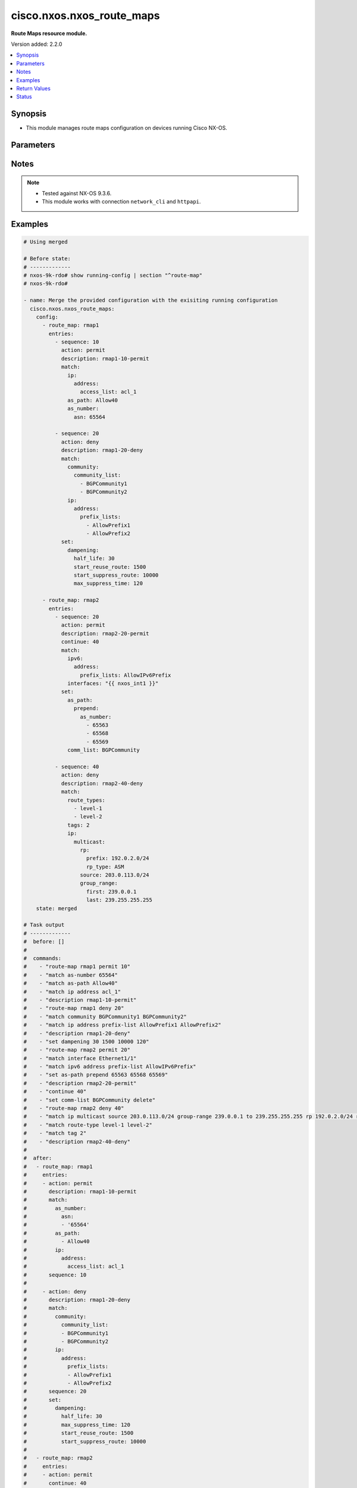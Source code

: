 .. _cisco.nxos.nxos_route_maps_module:


**************************
cisco.nxos.nxos_route_maps
**************************

**Route Maps resource module.**


Version added: 2.2.0

.. contents::
   :local:
   :depth: 1


Synopsis
--------
- This module manages route maps configuration on devices running Cisco NX-OS.




Parameters
----------

.. raw:: html

    <table  border=0 cellpadding=0 class="documentation-table">
        <tr>
            <th colspan="7">Parameter</th>
            <th>Choices/<font color="blue">Defaults</font></th>
            <th width="100%">Comments</th>
        </tr>
            <tr>
                <td colspan="7">
                    <div class="ansibleOptionAnchor" id="parameter-"></div>
                    <b>config</b>
                    <a class="ansibleOptionLink" href="#parameter-" title="Permalink to this option"></a>
                    <div style="font-size: small">
                        <span style="color: purple">list</span>
                         / <span style="color: purple">elements=dictionary</span>
                    </div>
                </td>
                <td>
                </td>
                <td>
                        <div>A list of route-map configuration.</div>
                </td>
            </tr>
                                <tr>
                    <td class="elbow-placeholder"></td>
                <td colspan="6">
                    <div class="ansibleOptionAnchor" id="parameter-"></div>
                    <b>entries</b>
                    <a class="ansibleOptionLink" href="#parameter-" title="Permalink to this option"></a>
                    <div style="font-size: small">
                        <span style="color: purple">list</span>
                         / <span style="color: purple">elements=dictionary</span>
                    </div>
                </td>
                <td>
                </td>
                <td>
                        <div>List of entries (identified by sequence number) for this route-map.</div>
                </td>
            </tr>
                                <tr>
                    <td class="elbow-placeholder"></td>
                    <td class="elbow-placeholder"></td>
                <td colspan="5">
                    <div class="ansibleOptionAnchor" id="parameter-"></div>
                    <b>action</b>
                    <a class="ansibleOptionLink" href="#parameter-" title="Permalink to this option"></a>
                    <div style="font-size: small">
                        <span style="color: purple">string</span>
                    </div>
                </td>
                <td>
                        <ul style="margin: 0; padding: 0"><b>Choices:</b>
                                    <li>deny</li>
                                    <li>permit</li>
                        </ul>
                </td>
                <td>
                        <div>Route map denies or permits set operations.</div>
                </td>
            </tr>
            <tr>
                    <td class="elbow-placeholder"></td>
                    <td class="elbow-placeholder"></td>
                <td colspan="5">
                    <div class="ansibleOptionAnchor" id="parameter-"></div>
                    <b>continue</b>
                    <a class="ansibleOptionLink" href="#parameter-" title="Permalink to this option"></a>
                    <div style="font-size: small">
                        <span style="color: purple">integer</span>
                    </div>
                </td>
                <td>
                </td>
                <td>
                        <div>Continue on a different entry within the route-map.</div>
                </td>
            </tr>
            <tr>
                    <td class="elbow-placeholder"></td>
                    <td class="elbow-placeholder"></td>
                <td colspan="5">
                    <div class="ansibleOptionAnchor" id="parameter-"></div>
                    <b>description</b>
                    <a class="ansibleOptionLink" href="#parameter-" title="Permalink to this option"></a>
                    <div style="font-size: small">
                        <span style="color: purple">string</span>
                    </div>
                </td>
                <td>
                </td>
                <td>
                        <div>Description of the route-map.</div>
                </td>
            </tr>
            <tr>
                    <td class="elbow-placeholder"></td>
                    <td class="elbow-placeholder"></td>
                <td colspan="5">
                    <div class="ansibleOptionAnchor" id="parameter-"></div>
                    <b>match</b>
                    <a class="ansibleOptionLink" href="#parameter-" title="Permalink to this option"></a>
                    <div style="font-size: small">
                        <span style="color: purple">dictionary</span>
                    </div>
                </td>
                <td>
                </td>
                <td>
                        <div>Match values from routing table.</div>
                </td>
            </tr>
                                <tr>
                    <td class="elbow-placeholder"></td>
                    <td class="elbow-placeholder"></td>
                    <td class="elbow-placeholder"></td>
                <td colspan="4">
                    <div class="ansibleOptionAnchor" id="parameter-"></div>
                    <b>as_number</b>
                    <a class="ansibleOptionLink" href="#parameter-" title="Permalink to this option"></a>
                    <div style="font-size: small">
                        <span style="color: purple">dictionary</span>
                    </div>
                </td>
                <td>
                </td>
                <td>
                        <div>Match BGP peer AS number.</div>
                </td>
            </tr>
                                <tr>
                    <td class="elbow-placeholder"></td>
                    <td class="elbow-placeholder"></td>
                    <td class="elbow-placeholder"></td>
                    <td class="elbow-placeholder"></td>
                <td colspan="3">
                    <div class="ansibleOptionAnchor" id="parameter-"></div>
                    <b>as_path_list</b>
                    <a class="ansibleOptionLink" href="#parameter-" title="Permalink to this option"></a>
                    <div style="font-size: small">
                        <span style="color: purple">list</span>
                         / <span style="color: purple">elements=string</span>
                    </div>
                </td>
                <td>
                </td>
                <td>
                        <div>AS path access list name.</div>
                </td>
            </tr>
            <tr>
                    <td class="elbow-placeholder"></td>
                    <td class="elbow-placeholder"></td>
                    <td class="elbow-placeholder"></td>
                    <td class="elbow-placeholder"></td>
                <td colspan="3">
                    <div class="ansibleOptionAnchor" id="parameter-"></div>
                    <b>asn</b>
                    <a class="ansibleOptionLink" href="#parameter-" title="Permalink to this option"></a>
                    <div style="font-size: small">
                        <span style="color: purple">list</span>
                         / <span style="color: purple">elements=string</span>
                    </div>
                </td>
                <td>
                </td>
                <td>
                        <div>AS number.</div>
                </td>
            </tr>

            <tr>
                    <td class="elbow-placeholder"></td>
                    <td class="elbow-placeholder"></td>
                    <td class="elbow-placeholder"></td>
                <td colspan="4">
                    <div class="ansibleOptionAnchor" id="parameter-"></div>
                    <b>as_path</b>
                    <a class="ansibleOptionLink" href="#parameter-" title="Permalink to this option"></a>
                    <div style="font-size: small">
                        <span style="color: purple">list</span>
                         / <span style="color: purple">elements=string</span>
                    </div>
                </td>
                <td>
                </td>
                <td>
                        <div>Match BGP AS path list.</div>
                </td>
            </tr>
            <tr>
                    <td class="elbow-placeholder"></td>
                    <td class="elbow-placeholder"></td>
                    <td class="elbow-placeholder"></td>
                <td colspan="4">
                    <div class="ansibleOptionAnchor" id="parameter-"></div>
                    <b>community</b>
                    <a class="ansibleOptionLink" href="#parameter-" title="Permalink to this option"></a>
                    <div style="font-size: small">
                        <span style="color: purple">dictionary</span>
                    </div>
                </td>
                <td>
                </td>
                <td>
                        <div>Match BGP community list.</div>
                </td>
            </tr>
                                <tr>
                    <td class="elbow-placeholder"></td>
                    <td class="elbow-placeholder"></td>
                    <td class="elbow-placeholder"></td>
                    <td class="elbow-placeholder"></td>
                <td colspan="3">
                    <div class="ansibleOptionAnchor" id="parameter-"></div>
                    <b>community_list</b>
                    <a class="ansibleOptionLink" href="#parameter-" title="Permalink to this option"></a>
                    <div style="font-size: small">
                        <span style="color: purple">list</span>
                         / <span style="color: purple">elements=string</span>
                    </div>
                </td>
                <td>
                </td>
                <td>
                        <div>Community list.</div>
                </td>
            </tr>
            <tr>
                    <td class="elbow-placeholder"></td>
                    <td class="elbow-placeholder"></td>
                    <td class="elbow-placeholder"></td>
                    <td class="elbow-placeholder"></td>
                <td colspan="3">
                    <div class="ansibleOptionAnchor" id="parameter-"></div>
                    <b>exact_match</b>
                    <a class="ansibleOptionLink" href="#parameter-" title="Permalink to this option"></a>
                    <div style="font-size: small">
                        <span style="color: purple">boolean</span>
                    </div>
                </td>
                <td>
                        <ul style="margin: 0; padding: 0"><b>Choices:</b>
                                    <li>no</li>
                                    <li>yes</li>
                        </ul>
                </td>
                <td>
                        <div>Do exact matching of communities.</div>
                </td>
            </tr>

            <tr>
                    <td class="elbow-placeholder"></td>
                    <td class="elbow-placeholder"></td>
                    <td class="elbow-placeholder"></td>
                <td colspan="4">
                    <div class="ansibleOptionAnchor" id="parameter-"></div>
                    <b>evpn</b>
                    <a class="ansibleOptionLink" href="#parameter-" title="Permalink to this option"></a>
                    <div style="font-size: small">
                        <span style="color: purple">dictionary</span>
                    </div>
                </td>
                <td>
                </td>
                <td>
                        <div>Match BGP EVPN Routes.</div>
                </td>
            </tr>
                                <tr>
                    <td class="elbow-placeholder"></td>
                    <td class="elbow-placeholder"></td>
                    <td class="elbow-placeholder"></td>
                    <td class="elbow-placeholder"></td>
                <td colspan="3">
                    <div class="ansibleOptionAnchor" id="parameter-"></div>
                    <b>route_types</b>
                    <a class="ansibleOptionLink" href="#parameter-" title="Permalink to this option"></a>
                    <div style="font-size: small">
                        <span style="color: purple">list</span>
                         / <span style="color: purple">elements=string</span>
                    </div>
                </td>
                <td>
                </td>
                <td>
                        <div>Match route type for evpn route.</div>
                </td>
            </tr>

            <tr>
                    <td class="elbow-placeholder"></td>
                    <td class="elbow-placeholder"></td>
                    <td class="elbow-placeholder"></td>
                <td colspan="4">
                    <div class="ansibleOptionAnchor" id="parameter-"></div>
                    <b>extcommunity</b>
                    <a class="ansibleOptionLink" href="#parameter-" title="Permalink to this option"></a>
                    <div style="font-size: small">
                        <span style="color: purple">dictionary</span>
                    </div>
                </td>
                <td>
                </td>
                <td>
                        <div>Match BGP community list.</div>
                </td>
            </tr>
                                <tr>
                    <td class="elbow-placeholder"></td>
                    <td class="elbow-placeholder"></td>
                    <td class="elbow-placeholder"></td>
                    <td class="elbow-placeholder"></td>
                <td colspan="3">
                    <div class="ansibleOptionAnchor" id="parameter-"></div>
                    <b>exact_match</b>
                    <a class="ansibleOptionLink" href="#parameter-" title="Permalink to this option"></a>
                    <div style="font-size: small">
                        <span style="color: purple">boolean</span>
                    </div>
                </td>
                <td>
                        <ul style="margin: 0; padding: 0"><b>Choices:</b>
                                    <li>no</li>
                                    <li>yes</li>
                        </ul>
                </td>
                <td>
                        <div>Do exact matching of extended communities.</div>
                </td>
            </tr>
            <tr>
                    <td class="elbow-placeholder"></td>
                    <td class="elbow-placeholder"></td>
                    <td class="elbow-placeholder"></td>
                    <td class="elbow-placeholder"></td>
                <td colspan="3">
                    <div class="ansibleOptionAnchor" id="parameter-"></div>
                    <b>extcommunity_list</b>
                    <a class="ansibleOptionLink" href="#parameter-" title="Permalink to this option"></a>
                    <div style="font-size: small">
                        <span style="color: purple">list</span>
                         / <span style="color: purple">elements=string</span>
                    </div>
                </td>
                <td>
                </td>
                <td>
                        <div>Extended Community list.</div>
                </td>
            </tr>

            <tr>
                    <td class="elbow-placeholder"></td>
                    <td class="elbow-placeholder"></td>
                    <td class="elbow-placeholder"></td>
                <td colspan="4">
                    <div class="ansibleOptionAnchor" id="parameter-"></div>
                    <b>interfaces</b>
                    <a class="ansibleOptionLink" href="#parameter-" title="Permalink to this option"></a>
                    <div style="font-size: small">
                        <span style="color: purple">list</span>
                         / <span style="color: purple">elements=string</span>
                    </div>
                </td>
                <td>
                </td>
                <td>
                        <div>Match first hop interface of route.</div>
                </td>
            </tr>
            <tr>
                    <td class="elbow-placeholder"></td>
                    <td class="elbow-placeholder"></td>
                    <td class="elbow-placeholder"></td>
                <td colspan="4">
                    <div class="ansibleOptionAnchor" id="parameter-"></div>
                    <b>ip</b>
                    <a class="ansibleOptionLink" href="#parameter-" title="Permalink to this option"></a>
                    <div style="font-size: small">
                        <span style="color: purple">dictionary</span>
                    </div>
                </td>
                <td>
                </td>
                <td>
                        <div>Configure IP specific information.</div>
                </td>
            </tr>
                                <tr>
                    <td class="elbow-placeholder"></td>
                    <td class="elbow-placeholder"></td>
                    <td class="elbow-placeholder"></td>
                    <td class="elbow-placeholder"></td>
                <td colspan="3">
                    <div class="ansibleOptionAnchor" id="parameter-"></div>
                    <b>address</b>
                    <a class="ansibleOptionLink" href="#parameter-" title="Permalink to this option"></a>
                    <div style="font-size: small">
                        <span style="color: purple">dictionary</span>
                    </div>
                </td>
                <td>
                </td>
                <td>
                        <div>Match address of route or match packet.</div>
                </td>
            </tr>
                                <tr>
                    <td class="elbow-placeholder"></td>
                    <td class="elbow-placeholder"></td>
                    <td class="elbow-placeholder"></td>
                    <td class="elbow-placeholder"></td>
                    <td class="elbow-placeholder"></td>
                <td colspan="2">
                    <div class="ansibleOptionAnchor" id="parameter-"></div>
                    <b>access_list</b>
                    <a class="ansibleOptionLink" href="#parameter-" title="Permalink to this option"></a>
                    <div style="font-size: small">
                        <span style="color: purple">string</span>
                    </div>
                </td>
                <td>
                </td>
                <td>
                        <div>IP access-list name (for use in route-maps for PBR only).</div>
                </td>
            </tr>
            <tr>
                    <td class="elbow-placeholder"></td>
                    <td class="elbow-placeholder"></td>
                    <td class="elbow-placeholder"></td>
                    <td class="elbow-placeholder"></td>
                    <td class="elbow-placeholder"></td>
                <td colspan="2">
                    <div class="ansibleOptionAnchor" id="parameter-"></div>
                    <b>prefix_lists</b>
                    <a class="ansibleOptionLink" href="#parameter-" title="Permalink to this option"></a>
                    <div style="font-size: small">
                        <span style="color: purple">list</span>
                         / <span style="color: purple">elements=string</span>
                    </div>
                </td>
                <td>
                </td>
                <td>
                        <div>Match entries of prefix-lists.</div>
                </td>
            </tr>

            <tr>
                    <td class="elbow-placeholder"></td>
                    <td class="elbow-placeholder"></td>
                    <td class="elbow-placeholder"></td>
                    <td class="elbow-placeholder"></td>
                <td colspan="3">
                    <div class="ansibleOptionAnchor" id="parameter-"></div>
                    <b>multicast</b>
                    <a class="ansibleOptionLink" href="#parameter-" title="Permalink to this option"></a>
                    <div style="font-size: small">
                        <span style="color: purple">dictionary</span>
                    </div>
                </td>
                <td>
                </td>
                <td>
                        <div>Match multicast attributes.</div>
                </td>
            </tr>
                                <tr>
                    <td class="elbow-placeholder"></td>
                    <td class="elbow-placeholder"></td>
                    <td class="elbow-placeholder"></td>
                    <td class="elbow-placeholder"></td>
                    <td class="elbow-placeholder"></td>
                <td colspan="2">
                    <div class="ansibleOptionAnchor" id="parameter-"></div>
                    <b>group</b>
                    <a class="ansibleOptionLink" href="#parameter-" title="Permalink to this option"></a>
                    <div style="font-size: small">
                        <span style="color: purple">dictionary</span>
                    </div>
                </td>
                <td>
                </td>
                <td>
                        <div>Multicast Group prefix.</div>
                        <div>Mutually exclusive with group_range.</div>
                </td>
            </tr>
                                <tr>
                    <td class="elbow-placeholder"></td>
                    <td class="elbow-placeholder"></td>
                    <td class="elbow-placeholder"></td>
                    <td class="elbow-placeholder"></td>
                    <td class="elbow-placeholder"></td>
                    <td class="elbow-placeholder"></td>
                <td colspan="1">
                    <div class="ansibleOptionAnchor" id="parameter-"></div>
                    <b>prefix</b>
                    <a class="ansibleOptionLink" href="#parameter-" title="Permalink to this option"></a>
                    <div style="font-size: small">
                        <span style="color: purple">string</span>
                    </div>
                </td>
                <td>
                </td>
                <td>
                        <div>IPv4 group prefix.</div>
                </td>
            </tr>

            <tr>
                    <td class="elbow-placeholder"></td>
                    <td class="elbow-placeholder"></td>
                    <td class="elbow-placeholder"></td>
                    <td class="elbow-placeholder"></td>
                    <td class="elbow-placeholder"></td>
                <td colspan="2">
                    <div class="ansibleOptionAnchor" id="parameter-"></div>
                    <b>group_range</b>
                    <a class="ansibleOptionLink" href="#parameter-" title="Permalink to this option"></a>
                    <div style="font-size: small">
                        <span style="color: purple">dictionary</span>
                    </div>
                </td>
                <td>
                </td>
                <td>
                        <div>Multicast Group address range.</div>
                        <div>Mutually exclusive with group.</div>
                </td>
            </tr>
                                <tr>
                    <td class="elbow-placeholder"></td>
                    <td class="elbow-placeholder"></td>
                    <td class="elbow-placeholder"></td>
                    <td class="elbow-placeholder"></td>
                    <td class="elbow-placeholder"></td>
                    <td class="elbow-placeholder"></td>
                <td colspan="1">
                    <div class="ansibleOptionAnchor" id="parameter-"></div>
                    <b>first</b>
                    <a class="ansibleOptionLink" href="#parameter-" title="Permalink to this option"></a>
                    <div style="font-size: small">
                        <span style="color: purple">string</span>
                    </div>
                </td>
                <td>
                </td>
                <td>
                        <div>First Group address.</div>
                </td>
            </tr>
            <tr>
                    <td class="elbow-placeholder"></td>
                    <td class="elbow-placeholder"></td>
                    <td class="elbow-placeholder"></td>
                    <td class="elbow-placeholder"></td>
                    <td class="elbow-placeholder"></td>
                    <td class="elbow-placeholder"></td>
                <td colspan="1">
                    <div class="ansibleOptionAnchor" id="parameter-"></div>
                    <b>last</b>
                    <a class="ansibleOptionLink" href="#parameter-" title="Permalink to this option"></a>
                    <div style="font-size: small">
                        <span style="color: purple">string</span>
                    </div>
                </td>
                <td>
                </td>
                <td>
                        <div>Last Group address.</div>
                </td>
            </tr>

            <tr>
                    <td class="elbow-placeholder"></td>
                    <td class="elbow-placeholder"></td>
                    <td class="elbow-placeholder"></td>
                    <td class="elbow-placeholder"></td>
                    <td class="elbow-placeholder"></td>
                <td colspan="2">
                    <div class="ansibleOptionAnchor" id="parameter-"></div>
                    <b>rp</b>
                    <a class="ansibleOptionLink" href="#parameter-" title="Permalink to this option"></a>
                    <div style="font-size: small">
                        <span style="color: purple">dictionary</span>
                    </div>
                </td>
                <td>
                </td>
                <td>
                        <div>Rendezvous point.</div>
                </td>
            </tr>
                                <tr>
                    <td class="elbow-placeholder"></td>
                    <td class="elbow-placeholder"></td>
                    <td class="elbow-placeholder"></td>
                    <td class="elbow-placeholder"></td>
                    <td class="elbow-placeholder"></td>
                    <td class="elbow-placeholder"></td>
                <td colspan="1">
                    <div class="ansibleOptionAnchor" id="parameter-"></div>
                    <b>prefix</b>
                    <a class="ansibleOptionLink" href="#parameter-" title="Permalink to this option"></a>
                    <div style="font-size: small">
                        <span style="color: purple">string</span>
                    </div>
                </td>
                <td>
                </td>
                <td>
                        <div>IPv4 rendezvous prefix.</div>
                </td>
            </tr>
            <tr>
                    <td class="elbow-placeholder"></td>
                    <td class="elbow-placeholder"></td>
                    <td class="elbow-placeholder"></td>
                    <td class="elbow-placeholder"></td>
                    <td class="elbow-placeholder"></td>
                    <td class="elbow-placeholder"></td>
                <td colspan="1">
                    <div class="ansibleOptionAnchor" id="parameter-"></div>
                    <b>rp_type</b>
                    <a class="ansibleOptionLink" href="#parameter-" title="Permalink to this option"></a>
                    <div style="font-size: small">
                        <span style="color: purple">string</span>
                    </div>
                </td>
                <td>
                        <ul style="margin: 0; padding: 0"><b>Choices:</b>
                                    <li>ASM</li>
                                    <li>Bidir</li>
                        </ul>
                </td>
                <td>
                        <div>Multicast rendezvous point type.</div>
                </td>
            </tr>

            <tr>
                    <td class="elbow-placeholder"></td>
                    <td class="elbow-placeholder"></td>
                    <td class="elbow-placeholder"></td>
                    <td class="elbow-placeholder"></td>
                    <td class="elbow-placeholder"></td>
                <td colspan="2">
                    <div class="ansibleOptionAnchor" id="parameter-"></div>
                    <b>source</b>
                    <a class="ansibleOptionLink" href="#parameter-" title="Permalink to this option"></a>
                    <div style="font-size: small">
                        <span style="color: purple">string</span>
                    </div>
                </td>
                <td>
                </td>
                <td>
                        <div>Multicast source address.</div>
                </td>
            </tr>

            <tr>
                    <td class="elbow-placeholder"></td>
                    <td class="elbow-placeholder"></td>
                    <td class="elbow-placeholder"></td>
                    <td class="elbow-placeholder"></td>
                <td colspan="3">
                    <div class="ansibleOptionAnchor" id="parameter-"></div>
                    <b>next_hop</b>
                    <a class="ansibleOptionLink" href="#parameter-" title="Permalink to this option"></a>
                    <div style="font-size: small">
                        <span style="color: purple">dictionary</span>
                    </div>
                </td>
                <td>
                </td>
                <td>
                        <div>Match next-hop address of route.</div>
                </td>
            </tr>
                                <tr>
                    <td class="elbow-placeholder"></td>
                    <td class="elbow-placeholder"></td>
                    <td class="elbow-placeholder"></td>
                    <td class="elbow-placeholder"></td>
                    <td class="elbow-placeholder"></td>
                <td colspan="2">
                    <div class="ansibleOptionAnchor" id="parameter-"></div>
                    <b>prefix_lists</b>
                    <a class="ansibleOptionLink" href="#parameter-" title="Permalink to this option"></a>
                    <div style="font-size: small">
                        <span style="color: purple">list</span>
                         / <span style="color: purple">elements=string</span>
                    </div>
                </td>
                <td>
                </td>
                <td>
                        <div>Match entries of prefix-lists.</div>
                </td>
            </tr>

            <tr>
                    <td class="elbow-placeholder"></td>
                    <td class="elbow-placeholder"></td>
                    <td class="elbow-placeholder"></td>
                    <td class="elbow-placeholder"></td>
                <td colspan="3">
                    <div class="ansibleOptionAnchor" id="parameter-"></div>
                    <b>route_source</b>
                    <a class="ansibleOptionLink" href="#parameter-" title="Permalink to this option"></a>
                    <div style="font-size: small">
                        <span style="color: purple">dictionary</span>
                    </div>
                </td>
                <td>
                </td>
                <td>
                        <div>Match advertising source address of route.</div>
                </td>
            </tr>
                                <tr>
                    <td class="elbow-placeholder"></td>
                    <td class="elbow-placeholder"></td>
                    <td class="elbow-placeholder"></td>
                    <td class="elbow-placeholder"></td>
                    <td class="elbow-placeholder"></td>
                <td colspan="2">
                    <div class="ansibleOptionAnchor" id="parameter-"></div>
                    <b>prefix_lists</b>
                    <a class="ansibleOptionLink" href="#parameter-" title="Permalink to this option"></a>
                    <div style="font-size: small">
                        <span style="color: purple">list</span>
                         / <span style="color: purple">elements=string</span>
                    </div>
                </td>
                <td>
                </td>
                <td>
                        <div>Match entries of prefix-lists.</div>
                </td>
            </tr>


            <tr>
                    <td class="elbow-placeholder"></td>
                    <td class="elbow-placeholder"></td>
                    <td class="elbow-placeholder"></td>
                <td colspan="4">
                    <div class="ansibleOptionAnchor" id="parameter-"></div>
                    <b>ipv6</b>
                    <a class="ansibleOptionLink" href="#parameter-" title="Permalink to this option"></a>
                    <div style="font-size: small">
                        <span style="color: purple">dictionary</span>
                    </div>
                </td>
                <td>
                </td>
                <td>
                        <div>Configure IPv6 specific information.</div>
                </td>
            </tr>
                                <tr>
                    <td class="elbow-placeholder"></td>
                    <td class="elbow-placeholder"></td>
                    <td class="elbow-placeholder"></td>
                    <td class="elbow-placeholder"></td>
                <td colspan="3">
                    <div class="ansibleOptionAnchor" id="parameter-"></div>
                    <b>address</b>
                    <a class="ansibleOptionLink" href="#parameter-" title="Permalink to this option"></a>
                    <div style="font-size: small">
                        <span style="color: purple">dictionary</span>
                    </div>
                </td>
                <td>
                </td>
                <td>
                        <div>Match address of route or match packet.</div>
                </td>
            </tr>
                                <tr>
                    <td class="elbow-placeholder"></td>
                    <td class="elbow-placeholder"></td>
                    <td class="elbow-placeholder"></td>
                    <td class="elbow-placeholder"></td>
                    <td class="elbow-placeholder"></td>
                <td colspan="2">
                    <div class="ansibleOptionAnchor" id="parameter-"></div>
                    <b>access_list</b>
                    <a class="ansibleOptionLink" href="#parameter-" title="Permalink to this option"></a>
                    <div style="font-size: small">
                        <span style="color: purple">string</span>
                    </div>
                </td>
                <td>
                </td>
                <td>
                        <div>IP access-list name (for use in route-maps for PBR only).</div>
                </td>
            </tr>
            <tr>
                    <td class="elbow-placeholder"></td>
                    <td class="elbow-placeholder"></td>
                    <td class="elbow-placeholder"></td>
                    <td class="elbow-placeholder"></td>
                    <td class="elbow-placeholder"></td>
                <td colspan="2">
                    <div class="ansibleOptionAnchor" id="parameter-"></div>
                    <b>prefix_lists</b>
                    <a class="ansibleOptionLink" href="#parameter-" title="Permalink to this option"></a>
                    <div style="font-size: small">
                        <span style="color: purple">list</span>
                         / <span style="color: purple">elements=string</span>
                    </div>
                </td>
                <td>
                </td>
                <td>
                        <div>Match entries of prefix-lists.</div>
                </td>
            </tr>

            <tr>
                    <td class="elbow-placeholder"></td>
                    <td class="elbow-placeholder"></td>
                    <td class="elbow-placeholder"></td>
                    <td class="elbow-placeholder"></td>
                <td colspan="3">
                    <div class="ansibleOptionAnchor" id="parameter-"></div>
                    <b>multicast</b>
                    <a class="ansibleOptionLink" href="#parameter-" title="Permalink to this option"></a>
                    <div style="font-size: small">
                        <span style="color: purple">dictionary</span>
                    </div>
                </td>
                <td>
                </td>
                <td>
                        <div>Match multicast attributes.</div>
                </td>
            </tr>
                                <tr>
                    <td class="elbow-placeholder"></td>
                    <td class="elbow-placeholder"></td>
                    <td class="elbow-placeholder"></td>
                    <td class="elbow-placeholder"></td>
                    <td class="elbow-placeholder"></td>
                <td colspan="2">
                    <div class="ansibleOptionAnchor" id="parameter-"></div>
                    <b>group</b>
                    <a class="ansibleOptionLink" href="#parameter-" title="Permalink to this option"></a>
                    <div style="font-size: small">
                        <span style="color: purple">dictionary</span>
                    </div>
                </td>
                <td>
                </td>
                <td>
                        <div>Multicast Group prefix.</div>
                        <div>Mutually exclusive with group_range.</div>
                </td>
            </tr>
                                <tr>
                    <td class="elbow-placeholder"></td>
                    <td class="elbow-placeholder"></td>
                    <td class="elbow-placeholder"></td>
                    <td class="elbow-placeholder"></td>
                    <td class="elbow-placeholder"></td>
                    <td class="elbow-placeholder"></td>
                <td colspan="1">
                    <div class="ansibleOptionAnchor" id="parameter-"></div>
                    <b>prefix</b>
                    <a class="ansibleOptionLink" href="#parameter-" title="Permalink to this option"></a>
                    <div style="font-size: small">
                        <span style="color: purple">string</span>
                    </div>
                </td>
                <td>
                </td>
                <td>
                        <div>IPv4 group prefix.</div>
                </td>
            </tr>

            <tr>
                    <td class="elbow-placeholder"></td>
                    <td class="elbow-placeholder"></td>
                    <td class="elbow-placeholder"></td>
                    <td class="elbow-placeholder"></td>
                    <td class="elbow-placeholder"></td>
                <td colspan="2">
                    <div class="ansibleOptionAnchor" id="parameter-"></div>
                    <b>group_range</b>
                    <a class="ansibleOptionLink" href="#parameter-" title="Permalink to this option"></a>
                    <div style="font-size: small">
                        <span style="color: purple">dictionary</span>
                    </div>
                </td>
                <td>
                </td>
                <td>
                        <div>Multicast Group address range.</div>
                        <div>Mutually exclusive with group.</div>
                </td>
            </tr>
                                <tr>
                    <td class="elbow-placeholder"></td>
                    <td class="elbow-placeholder"></td>
                    <td class="elbow-placeholder"></td>
                    <td class="elbow-placeholder"></td>
                    <td class="elbow-placeholder"></td>
                    <td class="elbow-placeholder"></td>
                <td colspan="1">
                    <div class="ansibleOptionAnchor" id="parameter-"></div>
                    <b>first</b>
                    <a class="ansibleOptionLink" href="#parameter-" title="Permalink to this option"></a>
                    <div style="font-size: small">
                        <span style="color: purple">string</span>
                    </div>
                </td>
                <td>
                </td>
                <td>
                        <div>First Group address.</div>
                </td>
            </tr>
            <tr>
                    <td class="elbow-placeholder"></td>
                    <td class="elbow-placeholder"></td>
                    <td class="elbow-placeholder"></td>
                    <td class="elbow-placeholder"></td>
                    <td class="elbow-placeholder"></td>
                    <td class="elbow-placeholder"></td>
                <td colspan="1">
                    <div class="ansibleOptionAnchor" id="parameter-"></div>
                    <b>last</b>
                    <a class="ansibleOptionLink" href="#parameter-" title="Permalink to this option"></a>
                    <div style="font-size: small">
                        <span style="color: purple">string</span>
                    </div>
                </td>
                <td>
                </td>
                <td>
                        <div>Last Group address.</div>
                </td>
            </tr>

            <tr>
                    <td class="elbow-placeholder"></td>
                    <td class="elbow-placeholder"></td>
                    <td class="elbow-placeholder"></td>
                    <td class="elbow-placeholder"></td>
                    <td class="elbow-placeholder"></td>
                <td colspan="2">
                    <div class="ansibleOptionAnchor" id="parameter-"></div>
                    <b>rp</b>
                    <a class="ansibleOptionLink" href="#parameter-" title="Permalink to this option"></a>
                    <div style="font-size: small">
                        <span style="color: purple">dictionary</span>
                    </div>
                </td>
                <td>
                </td>
                <td>
                        <div>Rendezvous point.</div>
                </td>
            </tr>
                                <tr>
                    <td class="elbow-placeholder"></td>
                    <td class="elbow-placeholder"></td>
                    <td class="elbow-placeholder"></td>
                    <td class="elbow-placeholder"></td>
                    <td class="elbow-placeholder"></td>
                    <td class="elbow-placeholder"></td>
                <td colspan="1">
                    <div class="ansibleOptionAnchor" id="parameter-"></div>
                    <b>prefix</b>
                    <a class="ansibleOptionLink" href="#parameter-" title="Permalink to this option"></a>
                    <div style="font-size: small">
                        <span style="color: purple">string</span>
                    </div>
                </td>
                <td>
                </td>
                <td>
                        <div>IPv4 rendezvous prefix.</div>
                </td>
            </tr>
            <tr>
                    <td class="elbow-placeholder"></td>
                    <td class="elbow-placeholder"></td>
                    <td class="elbow-placeholder"></td>
                    <td class="elbow-placeholder"></td>
                    <td class="elbow-placeholder"></td>
                    <td class="elbow-placeholder"></td>
                <td colspan="1">
                    <div class="ansibleOptionAnchor" id="parameter-"></div>
                    <b>rp_type</b>
                    <a class="ansibleOptionLink" href="#parameter-" title="Permalink to this option"></a>
                    <div style="font-size: small">
                        <span style="color: purple">string</span>
                    </div>
                </td>
                <td>
                        <ul style="margin: 0; padding: 0"><b>Choices:</b>
                                    <li>ASM</li>
                                    <li>Bidir</li>
                        </ul>
                </td>
                <td>
                        <div>Multicast rendezvous point type.</div>
                </td>
            </tr>

            <tr>
                    <td class="elbow-placeholder"></td>
                    <td class="elbow-placeholder"></td>
                    <td class="elbow-placeholder"></td>
                    <td class="elbow-placeholder"></td>
                    <td class="elbow-placeholder"></td>
                <td colspan="2">
                    <div class="ansibleOptionAnchor" id="parameter-"></div>
                    <b>source</b>
                    <a class="ansibleOptionLink" href="#parameter-" title="Permalink to this option"></a>
                    <div style="font-size: small">
                        <span style="color: purple">string</span>
                    </div>
                </td>
                <td>
                </td>
                <td>
                        <div>Multicast source address.</div>
                </td>
            </tr>

            <tr>
                    <td class="elbow-placeholder"></td>
                    <td class="elbow-placeholder"></td>
                    <td class="elbow-placeholder"></td>
                    <td class="elbow-placeholder"></td>
                <td colspan="3">
                    <div class="ansibleOptionAnchor" id="parameter-"></div>
                    <b>next_hop</b>
                    <a class="ansibleOptionLink" href="#parameter-" title="Permalink to this option"></a>
                    <div style="font-size: small">
                        <span style="color: purple">dictionary</span>
                    </div>
                </td>
                <td>
                </td>
                <td>
                        <div>Match next-hop address of route.</div>
                </td>
            </tr>
                                <tr>
                    <td class="elbow-placeholder"></td>
                    <td class="elbow-placeholder"></td>
                    <td class="elbow-placeholder"></td>
                    <td class="elbow-placeholder"></td>
                    <td class="elbow-placeholder"></td>
                <td colspan="2">
                    <div class="ansibleOptionAnchor" id="parameter-"></div>
                    <b>prefix_lists</b>
                    <a class="ansibleOptionLink" href="#parameter-" title="Permalink to this option"></a>
                    <div style="font-size: small">
                        <span style="color: purple">list</span>
                         / <span style="color: purple">elements=string</span>
                    </div>
                </td>
                <td>
                </td>
                <td>
                        <div>Match entries of prefix-lists.</div>
                </td>
            </tr>

            <tr>
                    <td class="elbow-placeholder"></td>
                    <td class="elbow-placeholder"></td>
                    <td class="elbow-placeholder"></td>
                    <td class="elbow-placeholder"></td>
                <td colspan="3">
                    <div class="ansibleOptionAnchor" id="parameter-"></div>
                    <b>route_source</b>
                    <a class="ansibleOptionLink" href="#parameter-" title="Permalink to this option"></a>
                    <div style="font-size: small">
                        <span style="color: purple">dictionary</span>
                    </div>
                </td>
                <td>
                </td>
                <td>
                        <div>Match advertising source address of route.</div>
                </td>
            </tr>
                                <tr>
                    <td class="elbow-placeholder"></td>
                    <td class="elbow-placeholder"></td>
                    <td class="elbow-placeholder"></td>
                    <td class="elbow-placeholder"></td>
                    <td class="elbow-placeholder"></td>
                <td colspan="2">
                    <div class="ansibleOptionAnchor" id="parameter-"></div>
                    <b>prefix_lists</b>
                    <a class="ansibleOptionLink" href="#parameter-" title="Permalink to this option"></a>
                    <div style="font-size: small">
                        <span style="color: purple">list</span>
                         / <span style="color: purple">elements=string</span>
                    </div>
                </td>
                <td>
                </td>
                <td>
                        <div>Match entries of prefix-lists.</div>
                </td>
            </tr>


            <tr>
                    <td class="elbow-placeholder"></td>
                    <td class="elbow-placeholder"></td>
                    <td class="elbow-placeholder"></td>
                <td colspan="4">
                    <div class="ansibleOptionAnchor" id="parameter-"></div>
                    <b>mac_list</b>
                    <a class="ansibleOptionLink" href="#parameter-" title="Permalink to this option"></a>
                    <div style="font-size: small">
                        <span style="color: purple">list</span>
                         / <span style="color: purple">elements=string</span>
                    </div>
                </td>
                <td>
                </td>
                <td>
                        <div>Match entries of mac-lists.</div>
                </td>
            </tr>
            <tr>
                    <td class="elbow-placeholder"></td>
                    <td class="elbow-placeholder"></td>
                    <td class="elbow-placeholder"></td>
                <td colspan="4">
                    <div class="ansibleOptionAnchor" id="parameter-"></div>
                    <b>metric</b>
                    <a class="ansibleOptionLink" href="#parameter-" title="Permalink to this option"></a>
                    <div style="font-size: small">
                        <span style="color: purple">list</span>
                         / <span style="color: purple">elements=integer</span>
                    </div>
                </td>
                <td>
                </td>
                <td>
                        <div>Match metric of route.</div>
                </td>
            </tr>
            <tr>
                    <td class="elbow-placeholder"></td>
                    <td class="elbow-placeholder"></td>
                    <td class="elbow-placeholder"></td>
                <td colspan="4">
                    <div class="ansibleOptionAnchor" id="parameter-"></div>
                    <b>ospf_area</b>
                    <a class="ansibleOptionLink" href="#parameter-" title="Permalink to this option"></a>
                    <div style="font-size: small">
                        <span style="color: purple">list</span>
                         / <span style="color: purple">elements=integer</span>
                    </div>
                </td>
                <td>
                </td>
                <td>
                        <div>Match ospf area.</div>
                </td>
            </tr>
            <tr>
                    <td class="elbow-placeholder"></td>
                    <td class="elbow-placeholder"></td>
                    <td class="elbow-placeholder"></td>
                <td colspan="4">
                    <div class="ansibleOptionAnchor" id="parameter-"></div>
                    <b>route_types</b>
                    <a class="ansibleOptionLink" href="#parameter-" title="Permalink to this option"></a>
                    <div style="font-size: small">
                        <span style="color: purple">list</span>
                         / <span style="color: purple">elements=string</span>
                    </div>
                </td>
                <td>
                        <ul style="margin: 0; padding: 0"><b>Choices:</b>
                                    <li>external</li>
                                    <li>inter-area</li>
                                    <li>internal</li>
                                    <li>intra-area</li>
                                    <li>level-1</li>
                                    <li>level-2</li>
                                    <li>local</li>
                                    <li>nssa-external</li>
                                    <li>type-1</li>
                                    <li>type-2</li>
                        </ul>
                </td>
                <td>
                        <div>Match route-type of route.</div>
                </td>
            </tr>
            <tr>
                    <td class="elbow-placeholder"></td>
                    <td class="elbow-placeholder"></td>
                    <td class="elbow-placeholder"></td>
                <td colspan="4">
                    <div class="ansibleOptionAnchor" id="parameter-"></div>
                    <b>source_protocol</b>
                    <a class="ansibleOptionLink" href="#parameter-" title="Permalink to this option"></a>
                    <div style="font-size: small">
                        <span style="color: purple">list</span>
                         / <span style="color: purple">elements=string</span>
                    </div>
                </td>
                <td>
                </td>
                <td>
                        <div>Match source protocol.</div>
                </td>
            </tr>
            <tr>
                    <td class="elbow-placeholder"></td>
                    <td class="elbow-placeholder"></td>
                    <td class="elbow-placeholder"></td>
                <td colspan="4">
                    <div class="ansibleOptionAnchor" id="parameter-"></div>
                    <b>tags</b>
                    <a class="ansibleOptionLink" href="#parameter-" title="Permalink to this option"></a>
                    <div style="font-size: small">
                        <span style="color: purple">list</span>
                         / <span style="color: purple">elements=integer</span>
                    </div>
                </td>
                <td>
                </td>
                <td>
                        <div>Match tag of route.</div>
                </td>
            </tr>

            <tr>
                    <td class="elbow-placeholder"></td>
                    <td class="elbow-placeholder"></td>
                <td colspan="5">
                    <div class="ansibleOptionAnchor" id="parameter-"></div>
                    <b>sequence</b>
                    <a class="ansibleOptionLink" href="#parameter-" title="Permalink to this option"></a>
                    <div style="font-size: small">
                        <span style="color: purple">integer</span>
                    </div>
                </td>
                <td>
                </td>
                <td>
                        <div>Sequence to insert to/delete from existing route-map entry.</div>
                </td>
            </tr>
            <tr>
                    <td class="elbow-placeholder"></td>
                    <td class="elbow-placeholder"></td>
                <td colspan="5">
                    <div class="ansibleOptionAnchor" id="parameter-"></div>
                    <b>set</b>
                    <a class="ansibleOptionLink" href="#parameter-" title="Permalink to this option"></a>
                    <div style="font-size: small">
                        <span style="color: purple">dictionary</span>
                    </div>
                </td>
                <td>
                </td>
                <td>
                        <div>Set values in destination routing protocol.</div>
                </td>
            </tr>
                                <tr>
                    <td class="elbow-placeholder"></td>
                    <td class="elbow-placeholder"></td>
                    <td class="elbow-placeholder"></td>
                <td colspan="4">
                    <div class="ansibleOptionAnchor" id="parameter-"></div>
                    <b>as_path</b>
                    <a class="ansibleOptionLink" href="#parameter-" title="Permalink to this option"></a>
                    <div style="font-size: small">
                        <span style="color: purple">dictionary</span>
                    </div>
                </td>
                <td>
                </td>
                <td>
                        <div>Prepend string for a BGP AS-path attribute.</div>
                </td>
            </tr>
                                <tr>
                    <td class="elbow-placeholder"></td>
                    <td class="elbow-placeholder"></td>
                    <td class="elbow-placeholder"></td>
                    <td class="elbow-placeholder"></td>
                <td colspan="3">
                    <div class="ansibleOptionAnchor" id="parameter-"></div>
                    <b>prepend</b>
                    <a class="ansibleOptionLink" href="#parameter-" title="Permalink to this option"></a>
                    <div style="font-size: small">
                        <span style="color: purple">dictionary</span>
                    </div>
                </td>
                <td>
                </td>
                <td>
                        <div>Prepend to the AS-Path.</div>
                </td>
            </tr>
                                <tr>
                    <td class="elbow-placeholder"></td>
                    <td class="elbow-placeholder"></td>
                    <td class="elbow-placeholder"></td>
                    <td class="elbow-placeholder"></td>
                    <td class="elbow-placeholder"></td>
                <td colspan="2">
                    <div class="ansibleOptionAnchor" id="parameter-"></div>
                    <b>as_number</b>
                    <a class="ansibleOptionLink" href="#parameter-" title="Permalink to this option"></a>
                    <div style="font-size: small">
                        <span style="color: purple">list</span>
                         / <span style="color: purple">elements=string</span>
                    </div>
                </td>
                <td>
                </td>
                <td>
                        <div>AS number.</div>
                </td>
            </tr>
            <tr>
                    <td class="elbow-placeholder"></td>
                    <td class="elbow-placeholder"></td>
                    <td class="elbow-placeholder"></td>
                    <td class="elbow-placeholder"></td>
                    <td class="elbow-placeholder"></td>
                <td colspan="2">
                    <div class="ansibleOptionAnchor" id="parameter-"></div>
                    <b>last_as</b>
                    <a class="ansibleOptionLink" href="#parameter-" title="Permalink to this option"></a>
                    <div style="font-size: small">
                        <span style="color: purple">integer</span>
                    </div>
                </td>
                <td>
                </td>
                <td>
                        <div>Number of last-AS prepends.</div>
                </td>
            </tr>

            <tr>
                    <td class="elbow-placeholder"></td>
                    <td class="elbow-placeholder"></td>
                    <td class="elbow-placeholder"></td>
                    <td class="elbow-placeholder"></td>
                <td colspan="3">
                    <div class="ansibleOptionAnchor" id="parameter-"></div>
                    <b>tag</b>
                    <a class="ansibleOptionLink" href="#parameter-" title="Permalink to this option"></a>
                    <div style="font-size: small">
                        <span style="color: purple">boolean</span>
                    </div>
                </td>
                <td>
                        <ul style="margin: 0; padding: 0"><b>Choices:</b>
                                    <li>no</li>
                                    <li>yes</li>
                        </ul>
                </td>
                <td>
                        <div>Set the tag as an AS-path attribute.</div>
                </td>
            </tr>

            <tr>
                    <td class="elbow-placeholder"></td>
                    <td class="elbow-placeholder"></td>
                    <td class="elbow-placeholder"></td>
                <td colspan="4">
                    <div class="ansibleOptionAnchor" id="parameter-"></div>
                    <b>comm_list</b>
                    <a class="ansibleOptionLink" href="#parameter-" title="Permalink to this option"></a>
                    <div style="font-size: small">
                        <span style="color: purple">string</span>
                    </div>
                </td>
                <td>
                </td>
                <td>
                        <div>Set BGP community list (for deletion).</div>
                </td>
            </tr>
            <tr>
                    <td class="elbow-placeholder"></td>
                    <td class="elbow-placeholder"></td>
                    <td class="elbow-placeholder"></td>
                <td colspan="4">
                    <div class="ansibleOptionAnchor" id="parameter-"></div>
                    <b>community</b>
                    <a class="ansibleOptionLink" href="#parameter-" title="Permalink to this option"></a>
                    <div style="font-size: small">
                        <span style="color: purple">dictionary</span>
                    </div>
                </td>
                <td>
                </td>
                <td>
                        <div>Set BGP community attribute.</div>
                </td>
            </tr>
                                <tr>
                    <td class="elbow-placeholder"></td>
                    <td class="elbow-placeholder"></td>
                    <td class="elbow-placeholder"></td>
                    <td class="elbow-placeholder"></td>
                <td colspan="3">
                    <div class="ansibleOptionAnchor" id="parameter-"></div>
                    <b>additive</b>
                    <a class="ansibleOptionLink" href="#parameter-" title="Permalink to this option"></a>
                    <div style="font-size: small">
                        <span style="color: purple">boolean</span>
                    </div>
                </td>
                <td>
                        <ul style="margin: 0; padding: 0"><b>Choices:</b>
                                    <li>no</li>
                                    <li>yes</li>
                        </ul>
                </td>
                <td>
                        <div>Add to existing community.</div>
                </td>
            </tr>
            <tr>
                    <td class="elbow-placeholder"></td>
                    <td class="elbow-placeholder"></td>
                    <td class="elbow-placeholder"></td>
                    <td class="elbow-placeholder"></td>
                <td colspan="3">
                    <div class="ansibleOptionAnchor" id="parameter-"></div>
                    <b>graceful_shutdown</b>
                    <a class="ansibleOptionLink" href="#parameter-" title="Permalink to this option"></a>
                    <div style="font-size: small">
                        <span style="color: purple">boolean</span>
                    </div>
                </td>
                <td>
                        <ul style="margin: 0; padding: 0"><b>Choices:</b>
                                    <li>no</li>
                                    <li>yes</li>
                        </ul>
                </td>
                <td>
                        <div>Graceful Shutdown (well-known community).</div>
                </td>
            </tr>
            <tr>
                    <td class="elbow-placeholder"></td>
                    <td class="elbow-placeholder"></td>
                    <td class="elbow-placeholder"></td>
                    <td class="elbow-placeholder"></td>
                <td colspan="3">
                    <div class="ansibleOptionAnchor" id="parameter-"></div>
                    <b>internet</b>
                    <a class="ansibleOptionLink" href="#parameter-" title="Permalink to this option"></a>
                    <div style="font-size: small">
                        <span style="color: purple">boolean</span>
                    </div>
                </td>
                <td>
                        <ul style="margin: 0; padding: 0"><b>Choices:</b>
                                    <li>no</li>
                                    <li>yes</li>
                        </ul>
                </td>
                <td>
                        <div>Internet (well-known community).</div>
                </td>
            </tr>
            <tr>
                    <td class="elbow-placeholder"></td>
                    <td class="elbow-placeholder"></td>
                    <td class="elbow-placeholder"></td>
                    <td class="elbow-placeholder"></td>
                <td colspan="3">
                    <div class="ansibleOptionAnchor" id="parameter-"></div>
                    <b>local_as</b>
                    <a class="ansibleOptionLink" href="#parameter-" title="Permalink to this option"></a>
                    <div style="font-size: small">
                        <span style="color: purple">boolean</span>
                    </div>
                </td>
                <td>
                        <ul style="margin: 0; padding: 0"><b>Choices:</b>
                                    <li>no</li>
                                    <li>yes</li>
                        </ul>
                </td>
                <td>
                        <div>Do not send outside local AS (well-known community).</div>
                </td>
            </tr>
            <tr>
                    <td class="elbow-placeholder"></td>
                    <td class="elbow-placeholder"></td>
                    <td class="elbow-placeholder"></td>
                    <td class="elbow-placeholder"></td>
                <td colspan="3">
                    <div class="ansibleOptionAnchor" id="parameter-"></div>
                    <b>no_advertise</b>
                    <a class="ansibleOptionLink" href="#parameter-" title="Permalink to this option"></a>
                    <div style="font-size: small">
                        <span style="color: purple">boolean</span>
                    </div>
                </td>
                <td>
                        <ul style="margin: 0; padding: 0"><b>Choices:</b>
                                    <li>no</li>
                                    <li>yes</li>
                        </ul>
                </td>
                <td>
                        <div>Do not advertise to any peer (well-known community).</div>
                </td>
            </tr>
            <tr>
                    <td class="elbow-placeholder"></td>
                    <td class="elbow-placeholder"></td>
                    <td class="elbow-placeholder"></td>
                    <td class="elbow-placeholder"></td>
                <td colspan="3">
                    <div class="ansibleOptionAnchor" id="parameter-"></div>
                    <b>no_export</b>
                    <a class="ansibleOptionLink" href="#parameter-" title="Permalink to this option"></a>
                    <div style="font-size: small">
                        <span style="color: purple">boolean</span>
                    </div>
                </td>
                <td>
                        <ul style="margin: 0; padding: 0"><b>Choices:</b>
                                    <li>no</li>
                                    <li>yes</li>
                        </ul>
                </td>
                <td>
                        <div>Do not export to next AS (well-known community).</div>
                </td>
            </tr>
            <tr>
                    <td class="elbow-placeholder"></td>
                    <td class="elbow-placeholder"></td>
                    <td class="elbow-placeholder"></td>
                    <td class="elbow-placeholder"></td>
                <td colspan="3">
                    <div class="ansibleOptionAnchor" id="parameter-"></div>
                    <b>number</b>
                    <a class="ansibleOptionLink" href="#parameter-" title="Permalink to this option"></a>
                    <div style="font-size: small">
                        <span style="color: purple">list</span>
                         / <span style="color: purple">elements=string</span>
                    </div>
                </td>
                <td>
                </td>
                <td>
                        <div>Community number aa:nn format</div>
                </td>
            </tr>

            <tr>
                    <td class="elbow-placeholder"></td>
                    <td class="elbow-placeholder"></td>
                    <td class="elbow-placeholder"></td>
                <td colspan="4">
                    <div class="ansibleOptionAnchor" id="parameter-"></div>
                    <b>dampening</b>
                    <a class="ansibleOptionLink" href="#parameter-" title="Permalink to this option"></a>
                    <div style="font-size: small">
                        <span style="color: purple">dictionary</span>
                    </div>
                </td>
                <td>
                </td>
                <td>
                        <div>Set BGP route flap dampening parameters.</div>
                </td>
            </tr>
                                <tr>
                    <td class="elbow-placeholder"></td>
                    <td class="elbow-placeholder"></td>
                    <td class="elbow-placeholder"></td>
                    <td class="elbow-placeholder"></td>
                <td colspan="3">
                    <div class="ansibleOptionAnchor" id="parameter-"></div>
                    <b>half_life</b>
                    <a class="ansibleOptionLink" href="#parameter-" title="Permalink to this option"></a>
                    <div style="font-size: small">
                        <span style="color: purple">integer</span>
                    </div>
                </td>
                <td>
                </td>
                <td>
                        <div>Half-life time for the penalty.</div>
                </td>
            </tr>
            <tr>
                    <td class="elbow-placeholder"></td>
                    <td class="elbow-placeholder"></td>
                    <td class="elbow-placeholder"></td>
                    <td class="elbow-placeholder"></td>
                <td colspan="3">
                    <div class="ansibleOptionAnchor" id="parameter-"></div>
                    <b>max_suppress_time</b>
                    <a class="ansibleOptionLink" href="#parameter-" title="Permalink to this option"></a>
                    <div style="font-size: small">
                        <span style="color: purple">integer</span>
                    </div>
                </td>
                <td>
                </td>
                <td>
                        <div>Maximum suppress time for stable route.</div>
                </td>
            </tr>
            <tr>
                    <td class="elbow-placeholder"></td>
                    <td class="elbow-placeholder"></td>
                    <td class="elbow-placeholder"></td>
                    <td class="elbow-placeholder"></td>
                <td colspan="3">
                    <div class="ansibleOptionAnchor" id="parameter-"></div>
                    <b>start_reuse_route</b>
                    <a class="ansibleOptionLink" href="#parameter-" title="Permalink to this option"></a>
                    <div style="font-size: small">
                        <span style="color: purple">integer</span>
                    </div>
                </td>
                <td>
                </td>
                <td>
                        <div>Value to start reusing a route.</div>
                </td>
            </tr>
            <tr>
                    <td class="elbow-placeholder"></td>
                    <td class="elbow-placeholder"></td>
                    <td class="elbow-placeholder"></td>
                    <td class="elbow-placeholder"></td>
                <td colspan="3">
                    <div class="ansibleOptionAnchor" id="parameter-"></div>
                    <b>start_suppress_route</b>
                    <a class="ansibleOptionLink" href="#parameter-" title="Permalink to this option"></a>
                    <div style="font-size: small">
                        <span style="color: purple">integer</span>
                    </div>
                </td>
                <td>
                </td>
                <td>
                        <div>Value to start suppressing a route.</div>
                </td>
            </tr>

            <tr>
                    <td class="elbow-placeholder"></td>
                    <td class="elbow-placeholder"></td>
                    <td class="elbow-placeholder"></td>
                <td colspan="4">
                    <div class="ansibleOptionAnchor" id="parameter-"></div>
                    <b>distance</b>
                    <a class="ansibleOptionLink" href="#parameter-" title="Permalink to this option"></a>
                    <div style="font-size: small">
                        <span style="color: purple">dictionary</span>
                    </div>
                </td>
                <td>
                </td>
                <td>
                        <div>Configure administrative distance.</div>
                </td>
            </tr>
                                <tr>
                    <td class="elbow-placeholder"></td>
                    <td class="elbow-placeholder"></td>
                    <td class="elbow-placeholder"></td>
                    <td class="elbow-placeholder"></td>
                <td colspan="3">
                    <div class="ansibleOptionAnchor" id="parameter-"></div>
                    <b>igp_ebgp_routes</b>
                    <a class="ansibleOptionLink" href="#parameter-" title="Permalink to this option"></a>
                    <div style="font-size: small">
                        <span style="color: purple">integer</span>
                    </div>
                </td>
                <td>
                </td>
                <td>
                        <div>Administrative distance for IGP or EBGP routes</div>
                </td>
            </tr>
            <tr>
                    <td class="elbow-placeholder"></td>
                    <td class="elbow-placeholder"></td>
                    <td class="elbow-placeholder"></td>
                    <td class="elbow-placeholder"></td>
                <td colspan="3">
                    <div class="ansibleOptionAnchor" id="parameter-"></div>
                    <b>internal_routes</b>
                    <a class="ansibleOptionLink" href="#parameter-" title="Permalink to this option"></a>
                    <div style="font-size: small">
                        <span style="color: purple">integer</span>
                    </div>
                </td>
                <td>
                </td>
                <td>
                        <div>Distance for internal routes.</div>
                </td>
            </tr>
            <tr>
                    <td class="elbow-placeholder"></td>
                    <td class="elbow-placeholder"></td>
                    <td class="elbow-placeholder"></td>
                    <td class="elbow-placeholder"></td>
                <td colspan="3">
                    <div class="ansibleOptionAnchor" id="parameter-"></div>
                    <b>local_routes</b>
                    <a class="ansibleOptionLink" href="#parameter-" title="Permalink to this option"></a>
                    <div style="font-size: small">
                        <span style="color: purple">integer</span>
                    </div>
                </td>
                <td>
                </td>
                <td>
                        <div>Distance for local routes.</div>
                </td>
            </tr>

            <tr>
                    <td class="elbow-placeholder"></td>
                    <td class="elbow-placeholder"></td>
                    <td class="elbow-placeholder"></td>
                <td colspan="4">
                    <div class="ansibleOptionAnchor" id="parameter-"></div>
                    <b>evpn</b>
                    <a class="ansibleOptionLink" href="#parameter-" title="Permalink to this option"></a>
                    <div style="font-size: small">
                        <span style="color: purple">dictionary</span>
                    </div>
                </td>
                <td>
                </td>
                <td>
                        <div>Set BGP EVPN Routes.</div>
                </td>
            </tr>
                                <tr>
                    <td class="elbow-placeholder"></td>
                    <td class="elbow-placeholder"></td>
                    <td class="elbow-placeholder"></td>
                    <td class="elbow-placeholder"></td>
                <td colspan="3">
                    <div class="ansibleOptionAnchor" id="parameter-"></div>
                    <b>gateway_ip</b>
                    <a class="ansibleOptionLink" href="#parameter-" title="Permalink to this option"></a>
                    <div style="font-size: small">
                        <span style="color: purple">dictionary</span>
                    </div>
                </td>
                <td>
                </td>
                <td>
                        <div>Set gateway IP for type 5 EVPN routes.</div>
                        <div>Cannot set ip and use-nexthop in the same route-map sequence.</div>
                </td>
            </tr>
                                <tr>
                    <td class="elbow-placeholder"></td>
                    <td class="elbow-placeholder"></td>
                    <td class="elbow-placeholder"></td>
                    <td class="elbow-placeholder"></td>
                    <td class="elbow-placeholder"></td>
                <td colspan="2">
                    <div class="ansibleOptionAnchor" id="parameter-"></div>
                    <b>ip</b>
                    <a class="ansibleOptionLink" href="#parameter-" title="Permalink to this option"></a>
                    <div style="font-size: small">
                        <span style="color: purple">string</span>
                    </div>
                </td>
                <td>
                </td>
                <td>
                        <div>Gateway IP address.</div>
                </td>
            </tr>
            <tr>
                    <td class="elbow-placeholder"></td>
                    <td class="elbow-placeholder"></td>
                    <td class="elbow-placeholder"></td>
                    <td class="elbow-placeholder"></td>
                    <td class="elbow-placeholder"></td>
                <td colspan="2">
                    <div class="ansibleOptionAnchor" id="parameter-"></div>
                    <b>use_nexthop</b>
                    <a class="ansibleOptionLink" href="#parameter-" title="Permalink to this option"></a>
                    <div style="font-size: small">
                        <span style="color: purple">boolean</span>
                    </div>
                </td>
                <td>
                        <ul style="margin: 0; padding: 0"><b>Choices:</b>
                                    <li>no</li>
                                    <li>yes</li>
                        </ul>
                </td>
                <td>
                        <div>Use nexthop address as gateway IP.</div>
                </td>
            </tr>


            <tr>
                    <td class="elbow-placeholder"></td>
                    <td class="elbow-placeholder"></td>
                    <td class="elbow-placeholder"></td>
                <td colspan="4">
                    <div class="ansibleOptionAnchor" id="parameter-"></div>
                    <b>extcomm_list</b>
                    <a class="ansibleOptionLink" href="#parameter-" title="Permalink to this option"></a>
                    <div style="font-size: small">
                        <span style="color: purple">string</span>
                    </div>
                </td>
                <td>
                </td>
                <td>
                        <div>Set BGP extcommunity list (for deletion).</div>
                </td>
            </tr>
            <tr>
                    <td class="elbow-placeholder"></td>
                    <td class="elbow-placeholder"></td>
                    <td class="elbow-placeholder"></td>
                <td colspan="4">
                    <div class="ansibleOptionAnchor" id="parameter-"></div>
                    <b>forwarding_address</b>
                    <a class="ansibleOptionLink" href="#parameter-" title="Permalink to this option"></a>
                    <div style="font-size: small">
                        <span style="color: purple">boolean</span>
                    </div>
                </td>
                <td>
                        <ul style="margin: 0; padding: 0"><b>Choices:</b>
                                    <li>no</li>
                                    <li>yes</li>
                        </ul>
                </td>
                <td>
                        <div>Set the forwarding address.</div>
                </td>
            </tr>
            <tr>
                    <td class="elbow-placeholder"></td>
                    <td class="elbow-placeholder"></td>
                    <td class="elbow-placeholder"></td>
                <td colspan="4">
                    <div class="ansibleOptionAnchor" id="parameter-"></div>
                    <b>ip</b>
                    <a class="ansibleOptionLink" href="#parameter-" title="Permalink to this option"></a>
                    <div style="font-size: small">
                        <span style="color: purple">dictionary</span>
                    </div>
                </td>
                <td>
                </td>
                <td>
                        <div>Configure IP features.</div>
                </td>
            </tr>
                                <tr>
                    <td class="elbow-placeholder"></td>
                    <td class="elbow-placeholder"></td>
                    <td class="elbow-placeholder"></td>
                    <td class="elbow-placeholder"></td>
                <td colspan="3">
                    <div class="ansibleOptionAnchor" id="parameter-"></div>
                    <b>address</b>
                    <a class="ansibleOptionLink" href="#parameter-" title="Permalink to this option"></a>
                    <div style="font-size: small">
                        <span style="color: purple">dictionary</span>
                    </div>
                </td>
                <td>
                </td>
                <td>
                        <div>Specify IP address.</div>
                </td>
            </tr>
                                <tr>
                    <td class="elbow-placeholder"></td>
                    <td class="elbow-placeholder"></td>
                    <td class="elbow-placeholder"></td>
                    <td class="elbow-placeholder"></td>
                    <td class="elbow-placeholder"></td>
                <td colspan="2">
                    <div class="ansibleOptionAnchor" id="parameter-"></div>
                    <b>prefix_list</b>
                    <a class="ansibleOptionLink" href="#parameter-" title="Permalink to this option"></a>
                    <div style="font-size: small">
                        <span style="color: purple">string</span>
                    </div>
                </td>
                <td>
                </td>
                <td>
                        <div>Name of prefix list (Max Size 63).</div>
                </td>
            </tr>

            <tr>
                    <td class="elbow-placeholder"></td>
                    <td class="elbow-placeholder"></td>
                    <td class="elbow-placeholder"></td>
                    <td class="elbow-placeholder"></td>
                <td colspan="3">
                    <div class="ansibleOptionAnchor" id="parameter-"></div>
                    <b>precedence</b>
                    <a class="ansibleOptionLink" href="#parameter-" title="Permalink to this option"></a>
                    <div style="font-size: small">
                        <span style="color: purple">string</span>
                    </div>
                </td>
                <td>
                </td>
                <td>
                        <div>Set precedence field.</div>
                </td>
            </tr>

            <tr>
                    <td class="elbow-placeholder"></td>
                    <td class="elbow-placeholder"></td>
                    <td class="elbow-placeholder"></td>
                <td colspan="4">
                    <div class="ansibleOptionAnchor" id="parameter-"></div>
                    <b>ipv6</b>
                    <a class="ansibleOptionLink" href="#parameter-" title="Permalink to this option"></a>
                    <div style="font-size: small">
                        <span style="color: purple">dictionary</span>
                    </div>
                </td>
                <td>
                </td>
                <td>
                        <div>Configure IPv6 features.</div>
                </td>
            </tr>
                                <tr>
                    <td class="elbow-placeholder"></td>
                    <td class="elbow-placeholder"></td>
                    <td class="elbow-placeholder"></td>
                    <td class="elbow-placeholder"></td>
                <td colspan="3">
                    <div class="ansibleOptionAnchor" id="parameter-"></div>
                    <b>address</b>
                    <a class="ansibleOptionLink" href="#parameter-" title="Permalink to this option"></a>
                    <div style="font-size: small">
                        <span style="color: purple">dictionary</span>
                    </div>
                </td>
                <td>
                </td>
                <td>
                        <div>Specify IP address.</div>
                </td>
            </tr>
                                <tr>
                    <td class="elbow-placeholder"></td>
                    <td class="elbow-placeholder"></td>
                    <td class="elbow-placeholder"></td>
                    <td class="elbow-placeholder"></td>
                    <td class="elbow-placeholder"></td>
                <td colspan="2">
                    <div class="ansibleOptionAnchor" id="parameter-"></div>
                    <b>prefix_list</b>
                    <a class="ansibleOptionLink" href="#parameter-" title="Permalink to this option"></a>
                    <div style="font-size: small">
                        <span style="color: purple">string</span>
                    </div>
                </td>
                <td>
                </td>
                <td>
                        <div>Name of prefix list (Max Size 63).</div>
                </td>
            </tr>

            <tr>
                    <td class="elbow-placeholder"></td>
                    <td class="elbow-placeholder"></td>
                    <td class="elbow-placeholder"></td>
                    <td class="elbow-placeholder"></td>
                <td colspan="3">
                    <div class="ansibleOptionAnchor" id="parameter-"></div>
                    <b>precedence</b>
                    <a class="ansibleOptionLink" href="#parameter-" title="Permalink to this option"></a>
                    <div style="font-size: small">
                        <span style="color: purple">string</span>
                    </div>
                </td>
                <td>
                </td>
                <td>
                        <div>Set precedence field.</div>
                </td>
            </tr>

            <tr>
                    <td class="elbow-placeholder"></td>
                    <td class="elbow-placeholder"></td>
                    <td class="elbow-placeholder"></td>
                <td colspan="4">
                    <div class="ansibleOptionAnchor" id="parameter-"></div>
                    <b>label_index</b>
                    <a class="ansibleOptionLink" href="#parameter-" title="Permalink to this option"></a>
                    <div style="font-size: small">
                        <span style="color: purple">integer</span>
                    </div>
                </td>
                <td>
                </td>
                <td>
                        <div>Set Segment Routing (SR) label index of route.</div>
                </td>
            </tr>
            <tr>
                    <td class="elbow-placeholder"></td>
                    <td class="elbow-placeholder"></td>
                    <td class="elbow-placeholder"></td>
                <td colspan="4">
                    <div class="ansibleOptionAnchor" id="parameter-"></div>
                    <b>level</b>
                    <a class="ansibleOptionLink" href="#parameter-" title="Permalink to this option"></a>
                    <div style="font-size: small">
                        <span style="color: purple">string</span>
                    </div>
                </td>
                <td>
                        <ul style="margin: 0; padding: 0"><b>Choices:</b>
                                    <li>level-1</li>
                                    <li>level-1-2</li>
                                    <li>level-2</li>
                        </ul>
                </td>
                <td>
                        <div>Where to import route.</div>
                </td>
            </tr>
            <tr>
                    <td class="elbow-placeholder"></td>
                    <td class="elbow-placeholder"></td>
                    <td class="elbow-placeholder"></td>
                <td colspan="4">
                    <div class="ansibleOptionAnchor" id="parameter-"></div>
                    <b>local_preference</b>
                    <a class="ansibleOptionLink" href="#parameter-" title="Permalink to this option"></a>
                    <div style="font-size: small">
                        <span style="color: purple">integer</span>
                    </div>
                </td>
                <td>
                </td>
                <td>
                        <div>BGP local preference path attribute.</div>
                </td>
            </tr>
            <tr>
                    <td class="elbow-placeholder"></td>
                    <td class="elbow-placeholder"></td>
                    <td class="elbow-placeholder"></td>
                <td colspan="4">
                    <div class="ansibleOptionAnchor" id="parameter-"></div>
                    <b>metric</b>
                    <a class="ansibleOptionLink" href="#parameter-" title="Permalink to this option"></a>
                    <div style="font-size: small">
                        <span style="color: purple">dictionary</span>
                    </div>
                </td>
                <td>
                </td>
                <td>
                        <div>Set metric for destination routing protocol.</div>
                </td>
            </tr>
                                <tr>
                    <td class="elbow-placeholder"></td>
                    <td class="elbow-placeholder"></td>
                    <td class="elbow-placeholder"></td>
                    <td class="elbow-placeholder"></td>
                <td colspan="3">
                    <div class="ansibleOptionAnchor" id="parameter-"></div>
                    <b>bandwidth</b>
                    <a class="ansibleOptionLink" href="#parameter-" title="Permalink to this option"></a>
                    <div style="font-size: small">
                        <span style="color: purple">integer</span>
                    </div>
                </td>
                <td>
                </td>
                <td>
                        <div>Metric value or Bandwidth in Kbits per second (Max Size 11).</div>
                </td>
            </tr>
            <tr>
                    <td class="elbow-placeholder"></td>
                    <td class="elbow-placeholder"></td>
                    <td class="elbow-placeholder"></td>
                    <td class="elbow-placeholder"></td>
                <td colspan="3">
                    <div class="ansibleOptionAnchor" id="parameter-"></div>
                    <b>igrp_delay_metric</b>
                    <a class="ansibleOptionLink" href="#parameter-" title="Permalink to this option"></a>
                    <div style="font-size: small">
                        <span style="color: purple">integer</span>
                    </div>
                </td>
                <td>
                </td>
                <td>
                        <div>IGRP delay metric.</div>
                </td>
            </tr>
            <tr>
                    <td class="elbow-placeholder"></td>
                    <td class="elbow-placeholder"></td>
                    <td class="elbow-placeholder"></td>
                    <td class="elbow-placeholder"></td>
                <td colspan="3">
                    <div class="ansibleOptionAnchor" id="parameter-"></div>
                    <b>igrp_effective_bandwidth_metric</b>
                    <a class="ansibleOptionLink" href="#parameter-" title="Permalink to this option"></a>
                    <div style="font-size: small">
                        <span style="color: purple">integer</span>
                    </div>
                </td>
                <td>
                </td>
                <td>
                        <div>IGRP Effective bandwidth metric (Loading) 255 is 100%.</div>
                </td>
            </tr>
            <tr>
                    <td class="elbow-placeholder"></td>
                    <td class="elbow-placeholder"></td>
                    <td class="elbow-placeholder"></td>
                    <td class="elbow-placeholder"></td>
                <td colspan="3">
                    <div class="ansibleOptionAnchor" id="parameter-"></div>
                    <b>igrp_mtu</b>
                    <a class="ansibleOptionLink" href="#parameter-" title="Permalink to this option"></a>
                    <div style="font-size: small">
                        <span style="color: purple">integer</span>
                    </div>
                </td>
                <td>
                </td>
                <td>
                        <div>IGRP MTU of the path.</div>
                </td>
            </tr>
            <tr>
                    <td class="elbow-placeholder"></td>
                    <td class="elbow-placeholder"></td>
                    <td class="elbow-placeholder"></td>
                    <td class="elbow-placeholder"></td>
                <td colspan="3">
                    <div class="ansibleOptionAnchor" id="parameter-"></div>
                    <b>igrp_reliability_metric</b>
                    <a class="ansibleOptionLink" href="#parameter-" title="Permalink to this option"></a>
                    <div style="font-size: small">
                        <span style="color: purple">integer</span>
                    </div>
                </td>
                <td>
                </td>
                <td>
                        <div>IGRP reliability metric where 255 is 100 percent reliable.</div>
                </td>
            </tr>

            <tr>
                    <td class="elbow-placeholder"></td>
                    <td class="elbow-placeholder"></td>
                    <td class="elbow-placeholder"></td>
                <td colspan="4">
                    <div class="ansibleOptionAnchor" id="parameter-"></div>
                    <b>metric_type</b>
                    <a class="ansibleOptionLink" href="#parameter-" title="Permalink to this option"></a>
                    <div style="font-size: small">
                        <span style="color: purple">string</span>
                    </div>
                </td>
                <td>
                        <ul style="margin: 0; padding: 0"><b>Choices:</b>
                                    <li>external</li>
                                    <li>internal</li>
                                    <li>type-1</li>
                                    <li>type-2</li>
                        </ul>
                </td>
                <td>
                        <div>Type of metric for destination routing protocol.</div>
                </td>
            </tr>
            <tr>
                    <td class="elbow-placeholder"></td>
                    <td class="elbow-placeholder"></td>
                    <td class="elbow-placeholder"></td>
                <td colspan="4">
                    <div class="ansibleOptionAnchor" id="parameter-"></div>
                    <b>nssa_only</b>
                    <a class="ansibleOptionLink" href="#parameter-" title="Permalink to this option"></a>
                    <div style="font-size: small">
                        <span style="color: purple">boolean</span>
                    </div>
                </td>
                <td>
                        <ul style="margin: 0; padding: 0"><b>Choices:</b>
                                    <li>no</li>
                                    <li>yes</li>
                        </ul>
                </td>
                <td>
                        <div>OSPF NSSA Areas.</div>
                </td>
            </tr>
            <tr>
                    <td class="elbow-placeholder"></td>
                    <td class="elbow-placeholder"></td>
                    <td class="elbow-placeholder"></td>
                <td colspan="4">
                    <div class="ansibleOptionAnchor" id="parameter-"></div>
                    <b>null_interface</b>
                    <a class="ansibleOptionLink" href="#parameter-" title="Permalink to this option"></a>
                    <div style="font-size: small">
                        <span style="color: purple">string</span>
                    </div>
                </td>
                <td>
                </td>
                <td>
                        <div>Output Null interface.</div>
                </td>
            </tr>
            <tr>
                    <td class="elbow-placeholder"></td>
                    <td class="elbow-placeholder"></td>
                    <td class="elbow-placeholder"></td>
                <td colspan="4">
                    <div class="ansibleOptionAnchor" id="parameter-"></div>
                    <b>origin</b>
                    <a class="ansibleOptionLink" href="#parameter-" title="Permalink to this option"></a>
                    <div style="font-size: small">
                        <span style="color: purple">string</span>
                    </div>
                </td>
                <td>
                        <ul style="margin: 0; padding: 0"><b>Choices:</b>
                                    <li>egp</li>
                                    <li>igp</li>
                                    <li>incomplete</li>
                        </ul>
                </td>
                <td>
                        <div>BGP origin code.</div>
                </td>
            </tr>
            <tr>
                    <td class="elbow-placeholder"></td>
                    <td class="elbow-placeholder"></td>
                    <td class="elbow-placeholder"></td>
                <td colspan="4">
                    <div class="ansibleOptionAnchor" id="parameter-"></div>
                    <b>path_selection</b>
                    <a class="ansibleOptionLink" href="#parameter-" title="Permalink to this option"></a>
                    <div style="font-size: small">
                        <span style="color: purple">string</span>
                    </div>
                </td>
                <td>
                        <ul style="margin: 0; padding: 0"><b>Choices:</b>
                                    <li>all</li>
                                    <li>backup</li>
                                    <li>best2</li>
                                    <li>multipaths</li>
                        </ul>
                </td>
                <td>
                        <div>Path selection criteria for BGP.</div>
                </td>
            </tr>
            <tr>
                    <td class="elbow-placeholder"></td>
                    <td class="elbow-placeholder"></td>
                    <td class="elbow-placeholder"></td>
                <td colspan="4">
                    <div class="ansibleOptionAnchor" id="parameter-"></div>
                    <b>tag</b>
                    <a class="ansibleOptionLink" href="#parameter-" title="Permalink to this option"></a>
                    <div style="font-size: small">
                        <span style="color: purple">integer</span>
                    </div>
                </td>
                <td>
                </td>
                <td>
                        <div>Tag value for destination routing protocol.</div>
                </td>
            </tr>
            <tr>
                    <td class="elbow-placeholder"></td>
                    <td class="elbow-placeholder"></td>
                    <td class="elbow-placeholder"></td>
                <td colspan="4">
                    <div class="ansibleOptionAnchor" id="parameter-"></div>
                    <b>weight</b>
                    <a class="ansibleOptionLink" href="#parameter-" title="Permalink to this option"></a>
                    <div style="font-size: small">
                        <span style="color: purple">integer</span>
                    </div>
                </td>
                <td>
                </td>
                <td>
                        <div>BGP weight for routing table.</div>
                </td>
            </tr>


            <tr>
                    <td class="elbow-placeholder"></td>
                <td colspan="6">
                    <div class="ansibleOptionAnchor" id="parameter-"></div>
                    <b>route_map</b>
                    <a class="ansibleOptionLink" href="#parameter-" title="Permalink to this option"></a>
                    <div style="font-size: small">
                        <span style="color: purple">string</span>
                    </div>
                </td>
                <td>
                </td>
                <td>
                        <div>Route-map name.</div>
                </td>
            </tr>

            <tr>
                <td colspan="7">
                    <div class="ansibleOptionAnchor" id="parameter-"></div>
                    <b>running_config</b>
                    <a class="ansibleOptionLink" href="#parameter-" title="Permalink to this option"></a>
                    <div style="font-size: small">
                        <span style="color: purple">string</span>
                    </div>
                </td>
                <td>
                </td>
                <td>
                        <div>This option is used only with state <em>parsed</em>.</div>
                        <div>The value of this option should be the output received from the NX-OS device by executing the command <b>show running-config | section &#x27;^route-map&#x27;</b>.</div>
                        <div>The state <em>parsed</em> reads the configuration from <code>running_config</code> option and transforms it into Ansible structured data as per the resource module&#x27;s argspec and the value is then returned in the <em>parsed</em> key within the result.</div>
                </td>
            </tr>
            <tr>
                <td colspan="7">
                    <div class="ansibleOptionAnchor" id="parameter-"></div>
                    <b>state</b>
                    <a class="ansibleOptionLink" href="#parameter-" title="Permalink to this option"></a>
                    <div style="font-size: small">
                        <span style="color: purple">string</span>
                    </div>
                </td>
                <td>
                        <ul style="margin: 0; padding: 0"><b>Choices:</b>
                                    <li><div style="color: blue"><b>merged</b>&nbsp;&larr;</div></li>
                                    <li>replaced</li>
                                    <li>overridden</li>
                                    <li>deleted</li>
                                    <li>parsed</li>
                                    <li>gathered</li>
                                    <li>rendered</li>
                        </ul>
                </td>
                <td>
                        <div>The state the configuration should be left in.</div>
                        <div>Refer to examples for more details.</div>
                </td>
            </tr>
    </table>
    <br/>


Notes
-----

.. note::
   - Tested against NX-OS 9.3.6.
   - This module works with connection ``network_cli`` and ``httpapi``.



Examples
--------

.. code-block:: yaml

    # Using merged

    # Before state:
    # -------------
    # nxos-9k-rdo# show running-config | section "^route-map"
    # nxos-9k-rdo#

    - name: Merge the provided configuration with the exisiting running configuration
      cisco.nxos.nxos_route_maps:
        config:
          - route_map: rmap1
            entries:
              - sequence: 10
                action: permit
                description: rmap1-10-permit
                match:
                  ip:
                    address:
                      access_list: acl_1
                  as_path: Allow40
                  as_number:
                    asn: 65564

              - sequence: 20
                action: deny
                description: rmap1-20-deny
                match:
                  community:
                    community_list:
                      - BGPCommunity1
                      - BGPCommunity2
                  ip:
                    address:
                      prefix_lists:
                        - AllowPrefix1
                        - AllowPrefix2
                set:
                  dampening:
                    half_life: 30
                    start_reuse_route: 1500
                    start_suppress_route: 10000
                    max_suppress_time: 120

          - route_map: rmap2
            entries:
              - sequence: 20
                action: permit
                description: rmap2-20-permit
                continue: 40
                match:
                  ipv6:
                    address:
                      prefix_lists: AllowIPv6Prefix
                  interfaces: "{{ nxos_int1 }}"
                set:
                  as_path:
                    prepend:
                      as_number:
                        - 65563
                        - 65568
                        - 65569
                  comm_list: BGPCommunity

              - sequence: 40
                action: deny
                description: rmap2-40-deny
                match:
                  route_types:
                    - level-1
                    - level-2
                  tags: 2
                  ip:
                    multicast:
                      rp:
                        prefix: 192.0.2.0/24
                        rp_type: ASM
                      source: 203.0.113.0/24
                      group_range:
                        first: 239.0.0.1
                        last: 239.255.255.255
        state: merged

    # Task output
    # -------------
    #  before: []
    #
    #  commands:
    #    - "route-map rmap1 permit 10"
    #    - "match as-number 65564"
    #    - "match as-path Allow40"
    #    - "match ip address acl_1"
    #    - "description rmap1-10-permit"
    #    - "route-map rmap1 deny 20"
    #    - "match community BGPCommunity1 BGPCommunity2"
    #    - "match ip address prefix-list AllowPrefix1 AllowPrefix2"
    #    - "description rmap1-20-deny"
    #    - "set dampening 30 1500 10000 120"
    #    - "route-map rmap2 permit 20"
    #    - "match interface Ethernet1/1"
    #    - "match ipv6 address prefix-list AllowIPv6Prefix"
    #    - "set as-path prepend 65563 65568 65569"
    #    - "description rmap2-20-permit"
    #    - "continue 40"
    #    - "set comm-list BGPCommunity delete"
    #    - "route-map rmap2 deny 40"
    #    - "match ip multicast source 203.0.113.0/24 group-range 239.0.0.1 to 239.255.255.255 rp 192.0.2.0/24 rp-type ASM"
    #    - "match route-type level-1 level-2"
    #    - "match tag 2"
    #    - "description rmap2-40-deny"
    #
    #  after:
    #   - route_map: rmap1
    #     entries:
    #     - action: permit
    #       description: rmap1-10-permit
    #       match:
    #         as_number:
    #           asn:
    #           - '65564'
    #         as_path:
    #           - Allow40
    #         ip:
    #           address:
    #             access_list: acl_1
    #       sequence: 10
    #
    #     - action: deny
    #       description: rmap1-20-deny
    #       match:
    #         community:
    #           community_list:
    #           - BGPCommunity1
    #           - BGPCommunity2
    #         ip:
    #           address:
    #             prefix_lists:
    #             - AllowPrefix1
    #             - AllowPrefix2
    #       sequence: 20
    #       set:
    #         dampening:
    #           half_life: 30
    #           max_suppress_time: 120
    #           start_reuse_route: 1500
    #           start_suppress_route: 10000
    #
    #   - route_map: rmap2
    #     entries:
    #     - action: permit
    #       continue: 40
    #       description: rmap2-20-permit
    #       match:
    #         interfaces:
    #         - Ethernet1/1
    #         ipv6:
    #           address:
    #             prefix_lists:
    #             - AllowIPv6Prefix
    #         sequence: 20
    #         set:
    #           as_path:
    #             prepend:
    #               as_number:
    #               - '65563'
    #               - '65568'
    #               - '65569'
    #           comm_list: BGPCommunity
    #
    #     - action: deny
    #       description: rmap2-40-deny
    #       match:
    #         ip:
    #           multicast:
    #             group_range:
    #               first: 239.0.0.1
    #               last: 239.255.255.255
    #             rp:
    #               prefix: 192.0.2.0/24
    #               rp_type: ASM
    #             source: 203.0.113.0/24
    #         route_types:
    #         - level-1
    #         - level-2
    #         tags:
    #         - 2
    #       sequence: 40

    # After state:
    # ------------
    # nxos-9k-rdo# show running-config | section "^route-map"
    # route-map rmap1 permit 10
    #   match as-number 65564
    #   match as-path Allow40
    #   match ip address acl_1
    #   description rmap1-10-permit
    # route-map rmap1 deny 20
    #   match community BGPCommunity1 BGPCommunity2
    #   match ip address prefix-list AllowPrefix1 AllowPrefix2
    #   description rmap1-20-deny
    #   set dampening 30 1500 10000 120
    # route-map rmap2 permit 20
    #   match interface Ethernet1/1
    #   match ipv6 address prefix-list AllowIPv6Prefix
    #   set as-path prepend 65563 65568 65569
    #   description rmap2-20-permit
    #   continue 40
    #   set comm-list BGPCommunity delete
    # route-map rmap2 deny 40
    #   match ip multicast source 203.0.113.0/24 group-range 239.0.0.1 to 239.255.255.255 rp 192.0.2.0/24 rp-type ASM
    #   match route-type level-1 level-2
    #   match tag 2
    #   description rmap2-40-deny

    # Using replaced
    # (for the listed route-map(s), sequences that are in running-config but not in the task are negated)

    # Before state:
    # ------------
    # nxos-9k-rdo# show running-config | section "^route-map"
    # route-map rmap1 permit 10
    #   match as-number 65564
    #   match as-path Allow40
    #   match ip address acl_1
    #   description rmap1-10-permit
    # route-map rmap1 deny 20
    #   match community BGPCommunity1 BGPCommunity2
    #   match ip address prefix-list AllowPrefix1 AllowPrefix2
    #   description rmap1-20-deny
    #   set dampening 30 1500 10000 120
    # route-map rmap2 permit 20
    #   match interface Ethernet1/1
    #   match ipv6 address prefix-list AllowIPv6Prefix
    #   set as-path prepend 65563 65568 65569
    #   description rmap2-20-permit
    #   continue 40
    #   set comm-list BGPCommunity delete
    # route-map rmap2 deny 40
    #   match ip multicast source 203.0.113.0/24 group-range 239.0.0.1 to 239.255.255.255 rp 192.0.2.0/24 rp-type ASM
    #   match route-type level-1 level-2
    #   match tag 2
    #   description rmap2-40-deny

    - name: Replace route-maps configurations of listed route-maps with provided configurations
      cisco.nxos.nxos_route_maps:
        config:
          - route_map: rmap1
            entries:
              - sequence: 20
                action: deny
                description: rmap1-20-deny
                match:
                  community:
                    community_list:
                      - BGPCommunity4
                      - BGPCommunity5
                  ip:
                    address:
                      prefix_lists:
                        - AllowPrefix1
                set:
                  community:
                    local_as: True
        state: replaced

    # Task output
    # -------------
    #  before:
    #   - route_map: rmap1
    #     entries:
    #     - action: permit
    #       description: rmap1-10-permit
    #       match:
    #         as_number:
    #           asn:
    #           - '65564'
    #         as_path:
    #           - Allow40
    #         ip:
    #           address:
    #             access_list: acl_1
    #       sequence: 10
    #
    #     - action: deny
    #       description: rmap1-20-deny
    #       match:
    #         community:
    #           community_list:
    #           - BGPCommunity1
    #           - BGPCommunity2
    #         ip:
    #           address:
    #             prefix_lists:
    #             - AllowPrefix1
    #             - AllowPrefix2
    #       sequence: 20
    #       set:
    #         dampening:
    #           half_life: 30
    #           max_suppress_time: 120
    #           start_reuse_route: 1500
    #           start_suppress_route: 10000
    #
    #   - route_map: rmap2
    #     entries:
    #     - action: permit
    #       continue: 40
    #       description: rmap2-20-permit
    #       match:
    #         interfaces:
    #         - Ethernet1/1
    #         ipv6:
    #           address:
    #             prefix_lists:
    #             - AllowIPv6Prefix
    #         sequence: 20
    #         set:
    #           as_path:
    #             prepend:
    #               as_number:
    #               - '65563'
    #               - '65568'
    #               - '65569'
    #           comm_list: BGPCommunity
    #
    #     - action: deny
    #       description: rmap2-40-deny
    #       match:
    #         ip:
    #           multicast:
    #             group_range:
    #               first: 239.0.0.1
    #               last: 239.255.255.255
    #             rp:
    #               prefix: 192.0.2.0/24
    #               rp_type: ASM
    #             source: 203.0.113.0/24
    #         route_types:
    #         - level-1
    #         - level-2
    #         tags:
    #         - 2
    #       sequence: 40
    #
    #  commands:
    #    - no route-map rmap1 permit 10
    #    - route-map rmap1 deny 20
    #    - no match community BGPCommunity1 BGPCommunity2
    #    - match community BGPCommunity4 BGPCommunity5
    #    - no match ip address prefix-list AllowPrefix1 AllowPrefix2
    #    - match ip address prefix-list AllowPrefix1
    #    - no set dampening 30 1500 10000 120
    #    - set community local-AS
    #
    #  after:
    #    - route_map: rmap1
    #      entries:
    #        - sequence: 20
    #          action: deny
    #          description: rmap1-20-deny
    #          match:
    #            community:
    #              community_list:
    #                - BGPCommunity4
    #                - BGPCommunity5
    #            ip:
    #              address:
    #                prefix_lists:
    #                  - AllowPrefix1
    #          set:
    #            community:
    #              local_as: True
    #
    #    - route_map: rmap2
    #      entries:
    #        - action: permit
    #          continue: 40
    #          description: rmap2-20-permit
    #          match:
    #            interfaces:
    #            - Ethernet1/1
    #            ipv6:
    #              address:
    #                prefix_lists:
    #                - AllowIPv6Prefix
    #          sequence: 20
    #          set:
    #            as_path:
    #              prepend:
    #                as_number:
    #                - '65563'
    #                - '65568'
    #                - '65569'
    #            comm_list: BGPCommunity
    #
    #        - action: deny
    #          description: rmap2-40-deny
    #          match:
    #            ip:
    #              multicast:
    #                group_range:
    #                  first: 239.0.0.1
    #                  last: 239.255.255.255
    #                rp:
    #                  prefix: 192.0.2.0/24
    #                  rp_type: ASM
    #                source: 203.0.113.0/24
    #            route_types:
    #            - level-1
    #            - level-2
    #            tags:
    #            - 2
    #          sequence: 40
    #

    # After state:
    # ------------
    # nxos-9k-rdo# show running-config | section "^route-map"
    # route-map rmap1 deny 20
    #   description rmap1-20-deny
    #   match community BGPCommunity4 BGPCommunity5
    #   match ip address prefix-list AllowPrefix1
    #   set community local-AS
    # route-map rmap2 permit 20
    #   match interface Ethernet1/1
    #   match ipv6 address prefix-list AllowIPv6Prefix
    #   set as-path prepend 65563 65568 65569
    #   description rmap2-20-permit
    #   continue 40
    #   set comm-list BGPCommunity delete
    # route-map rmap2 deny 40
    #   match ip multicast source 203.0.113.0/24 group-range 239.0.0.1 to 239.255.255.255 rp 192.0.2.0/24 rp-type ASM
    #   match route-type level-1 level-2
    #   match tag 2
    #   description rmap2-40-deny

    # Using overridden

    # Before state:
    # ------------
    # nxos-9k-rdo# show running-config | section "^route-map"
    # route-map rmap1 permit 10
    #   match as-number 65564
    #   match as-path Allow40
    #   match ip address acl_1
    #   description rmap1-10-permit
    # route-map rmap1 deny 20
    #   match community BGPCommunity1 BGPCommunity2
    #   match ip address prefix-list AllowPrefix1 AllowPrefix2
    #   description rmap1-20-deny
    #   set dampening 30 1500 10000 120
    # route-map rmap2 permit 20
    #   match interface Ethernet1/1
    #   match ipv6 address prefix-list AllowIPv6Prefix
    #   set as-path prepend 65563 65568 65569
    #   description rmap2-20-permit
    #   continue 40
    #   set comm-list BGPCommunity delete
    # route-map rmap2 deny 40
    #   match ip multicast source 203.0.113.0/24 group-range 239.0.0.1 to 239.255.255.255 rp 192.0.2.0/24 rp-type ASM
    #   match route-type level-1 level-2
    #   match tag 2
    #   description rmap2-40-deny

    - name: Overridde all route-maps configuration with provided configuration
      cisco.nxos.nxos_route_maps:
        config:
          - route_map: rmap1
            entries:
              - sequence: 20
                action: deny
                description: rmap1-20-deny
                match:
                  community:
                    community_list:
                      - BGPCommunity4
                      - BGPCommunity5
                  ip:
                    address:
                      prefix_lists:
                        - AllowPrefix1
                set:
                  community:
                    local_as: True
        state: overridden

    # Task output
    # -------------
    #  before:
    #   - route_map: rmap1
    #     entries:
    #     - action: permit
    #       description: rmap1-10-permit
    #       match:
    #         as_number:
    #           asn:
    #           - '65564'
    #         as_path:
    #           - Allow40
    #         ip:
    #           address:
    #             access_list: acl_1
    #       sequence: 10
    #
    #     - action: deny
    #       description: rmap1-20-deny
    #       match:
    #         community:
    #           community_list:
    #           - BGPCommunity1
    #           - BGPCommunity2
    #         ip:
    #           address:
    #             prefix_lists:
    #             - AllowPrefix1
    #             - AllowPrefix2
    #       sequence: 20
    #       set:
    #         dampening:
    #           half_life: 30
    #           max_suppress_time: 120
    #           start_reuse_route: 1500
    #           start_suppress_route: 10000
    #
    #   - route_map: rmap2
    #     entries:
    #     - action: permit
    #       continue: 40
    #       description: rmap2-20-permit
    #       match:
    #         interfaces:
    #         - Ethernet1/1
    #         ipv6:
    #           address:
    #             prefix_lists:
    #             - AllowIPv6Prefix
    #         sequence: 20
    #         set:
    #           as_path:
    #             prepend:
    #               as_number:
    #               - '65563'
    #               - '65568'
    #               - '65569'
    #           comm_list: BGPCommunity
    #
    #     - action: deny
    #       description: rmap2-40-deny
    #       match:
    #         ip:
    #           multicast:
    #             group_range:
    #               first: 239.0.0.1
    #               last: 239.255.255.255
    #             rp:
    #               prefix: 192.0.2.0/24
    #               rp_type: ASM
    #             source: 203.0.113.0/24
    #         route_types:
    #         - level-1
    #         - level-2
    #         tags:
    #         - 2
    #       sequence: 40
    #
    #  commands:
    #    - no route-map rmap1 permit 10
    #    - route-map rmap1 deny 20
    #    - no match community BGPCommunity1 BGPCommunity2
    #    - match community BGPCommunity4 BGPCommunity5
    #    - no match ip address prefix-list AllowPrefix1 AllowPrefix2
    #    - match ip address prefix-list AllowPrefix1
    #    - no set dampening 30 1500 10000 120
    #    - set community local-AS
    #    - no route-map rmap2 permit 20
    #    - no route-map rmap2 deny 40
    #
    #  after:
    #  - route_map: rmap1
    #    entries:
    #    - sequence: 20
    #      action: deny
    #      description: rmap1-20-deny
    #      match:
    #        community:
    #          community_list:
    #          - BGPCommunity4
    #          - BGPCommunity5
    #        ip:
    #          address:
    #            prefix_lists:
    #            - AllowPrefix1
    #      set:
    #        community:
    #          local_as: True
    #
    # After state:
    # ------------
    # nxos-9k-rdo# sh running-config | section "^route-map"
    # route-map rmap1 deny 20
    #   description rmap1-20-deny
    #   match community BGPCommunity4 BGPCommunity5
    #   match ip address prefix-list AllowPrefix1
    #   set community local-AS

    # Using deleted to delete a single route-map

    # Before state:
    # ------------
    # nxos-9k-rdo# show running-config | section "^route-map"
    # route-map rmap1 permit 10
    #   match as-number 65564
    #   match as-path Allow40
    #   match ip address acl_1
    #   description rmap1-10-permit
    # route-map rmap1 deny 20
    #   match community BGPCommunity1 BGPCommunity2
    #   match ip address prefix-list AllowPrefix1 AllowPrefix2
    #   description rmap1-20-deny
    #   set dampening 30 1500 10000 120
    # route-map rmap2 permit 20
    #   match interface Ethernet1/1
    #   match ipv6 address prefix-list AllowIPv6Prefix
    #   set as-path prepend 65563 65568 65569
    #   description rmap2-20-permit
    #   continue 40
    #   set comm-list BGPCommunity delete
    # route-map rmap2 deny 40
    #   match ip multicast source 203.0.113.0/24 group-range 239.0.0.1 to 239.255.255.255 rp 192.0.2.0/24 rp-type ASM
    #   match route-type level-1 level-2
    #   match tag 2
    #   description rmap2-40-deny

    - name: Delete single route-map
      cisco.nxos.nxos_route_maps:
        config:
          - route_map: rmap1
        state: deleted

    # Task output
    # -------------
    #  before:
    #   - route_map: rmap1
    #     entries:
    #     - action: permit
    #       description: rmap1-10-permit
    #       match:
    #         as_number:
    #           asn:
    #           - '65564'
    #         as_path:
    #           - Allow40
    #         ip:
    #           address:
    #             access_list: acl_1
    #       sequence: 10
    #
    #     - action: deny
    #       description: rmap1-20-deny
    #       match:
    #         community:
    #           community_list:
    #           - BGPCommunity1
    #           - BGPCommunity2
    #         ip:
    #           address:
    #             prefix_lists:
    #             - AllowPrefix1
    #             - AllowPrefix2
    #       sequence: 20
    #       set:
    #         dampening:
    #           half_life: 30
    #           max_suppress_time: 120
    #           start_reuse_route: 1500
    #           start_suppress_route: 10000
    #
    #   - route_map: rmap2
    #     entries:
    #     - action: permit
    #       continue: 40
    #       description: rmap2-20-permit
    #       match:
    #         interfaces:
    #         - Ethernet1/1
    #         ipv6:
    #           address:
    #             prefix_lists:
    #             - AllowIPv6Prefix
    #         sequence: 20
    #         set:
    #           as_path:
    #             prepend:
    #               as_number:
    #               - '65563'
    #               - '65568'
    #               - '65569'
    #           comm_list: BGPCommunity
    #
    #     - action: deny
    #       description: rmap2-40-deny
    #       match:
    #         ip:
    #           multicast:
    #             group_range:
    #               first: 239.0.0.1
    #               last: 239.255.255.255
    #             rp:
    #               prefix: 192.0.2.0/24
    #               rp_type: ASM
    #             source: 203.0.113.0/24
    #         route_types:
    #         - level-1
    #         - level-2
    #         tags:
    #         - 2
    #       sequence: 40
    #
    #  commands:
    #    - no route-map rmap1 permit 10
    #    - no route-map rmap1 deny 20
    #
    #  after:
    #   - route_map: rmap2
    #     entries:
    #     - action: permit
    #       continue: 40
    #       description: rmap2-20-permit
    #       match:
    #         interfaces:
    #         - Ethernet1/1
    #         ipv6:
    #           address:
    #             prefix_lists:
    #             - AllowIPv6Prefix
    #         sequence: 20
    #         set:
    #           as_path:
    #             prepend:
    #               as_number:
    #               - '65563'
    #               - '65568'
    #               - '65569'
    #           comm_list: BGPCommunity
    #
    #     - action: deny
    #       description: rmap2-40-deny
    #       match:
    #         ip:
    #           multicast:
    #             group_range:
    #               first: 239.0.0.1
    #               last: 239.255.255.255
    #             rp:
    #               prefix: 192.0.2.0/24
    #               rp_type: ASM
    #             source: 203.0.113.0/24
    #         route_types:
    #         - level-1
    #         - level-2
    #         tags:
    #         - 2
    #       sequence: 40
    #
    # After state:
    # ------------
    # nxos-9k-rdo# sh running-config | section "^route-map"
    # route-map rmap2 permit 20
    #   match interface Ethernet1/1
    #   match ipv6 address prefix-list AllowIPv6Prefix
    #   set as-path prepend 65563 65568 65569
    #   description rmap2-20-permit
    #   continue 40
    #   set comm-list BGPCommunity delete
    # route-map rmap2 deny 40
    #   match ip multicast source 203.0.113.0/24 group-range 239.0.0.1 to 239.255.255.255 rp 192.0.2.0/24 rp-type ASM
    #   match route-type level-1 level-2
    #   match tag 2
    #   description rmap2-40-deny

    # Using deleted to delete all route-maps from the device running-config

    # Before state:
    # ------------
    # nxos-9k-rdo# show running-config | section "^route-map"
    # route-map rmap1 permit 10
    #   match as-number 65564
    #   match as-path Allow40
    #   match ip address acl_1
    #   description rmap1-10-permit
    # route-map rmap1 deny 20
    #   match community BGPCommunity1 BGPCommunity2
    #   match ip address prefix-list AllowPrefix1 AllowPrefix2
    #   description rmap1-20-deny
    #   set dampening 30 1500 10000 120
    # route-map rmap2 permit 20
    #   match interface Ethernet1/1
    #   match ipv6 address prefix-list AllowIPv6Prefix
    #   set as-path prepend 65563 65568 65569
    #   description rmap2-20-permit
    #   continue 40
    #   set comm-list BGPCommunity delete
    # route-map rmap2 deny 40
    #   match ip multicast source 203.0.113.0/24 group-range 239.0.0.1 to 239.255.255.255 rp 192.0.2.0/24 rp-type ASM
    #   match route-type level-1 level-2
    #   match tag 2
    #   description rmap2-40-deny

    - name: Delete all route-maps
      cisco.nxos.nxos_route_maps:
        state: deleted

    # Task output
    # -------------
    #  before:
    #   - route_map: rmap1
    #     entries:
    #     - action: permit
    #       description: rmap1-10-permit
    #       match:
    #         as_number:
    #           asn:
    #           - '65564'
    #         as_path:
    #           - Allow40
    #         ip:
    #           address:
    #             access_list: acl_1
    #       sequence: 10
    #
    #     - action: deny
    #       description: rmap1-20-deny
    #       match:
    #         community:
    #           community_list:
    #           - BGPCommunity1
    #           - BGPCommunity2
    #         ip:
    #           address:
    #             prefix_lists:
    #             - AllowPrefix1
    #             - AllowPrefix2
    #       sequence: 20
    #       set:
    #         dampening:
    #           half_life: 30
    #           max_suppress_time: 120
    #           start_reuse_route: 1500
    #           start_suppress_route: 10000
    #
    #   - route_map: rmap2
    #     entries:
    #     - action: permit
    #       continue: 40
    #       description: rmap2-20-permit
    #       match:
    #         interfaces:
    #         - Ethernet1/1
    #         ipv6:
    #           address:
    #             prefix_lists:
    #             - AllowIPv6Prefix
    #         sequence: 20
    #         set:
    #           as_path:
    #             prepend:
    #               as_number:
    #               - '65563'
    #               - '65568'
    #               - '65569'
    #           comm_list: BGPCommunity
    #
    #     - action: deny
    #       description: rmap2-40-deny
    #       match:
    #         ip:
    #           multicast:
    #             group_range:
    #               first: 239.0.0.1
    #               last: 239.255.255.255
    #             rp:
    #               prefix: 192.0.2.0/24
    #               rp_type: ASM
    #             source: 203.0.113.0/24
    #         route_types:
    #         - level-1
    #         - level-2
    #         tags:
    #         - 2
    #       sequence: 40
    #
    #  commands:
    #    - no route-map rmap1 permit 10
    #    - no route-map rmap1 deny 20
    #    - no route-map rmap2 permit 20
    #    - no route-map rmap2 deny 40
    #
    #  after: []
    #
    # After state:
    # ------------
    # nxos-9k-rdo# sh running-config | section "^route-map"

    - name: Render platform specific configuration lines with state rendered (without connecting to the device)
      cisco.nxos.nxos_route_maps:
        config:
          - route_map: rmap1
            entries:
              - sequence: 10
                action: permit
                description: rmap1-10-permit
                match:
                  ip:
                    address:
                      access_list: acl_1
                  as_path: Allow40
                  as_number:
                    asn: 65564

              - sequence: 20
                action: deny
                description: rmap1-20-deny
                match:
                  community:
                    community_list:
                      - BGPCommunity1
                      - BGPCommunity2
                  ip:
                    address:
                      prefix_lists:
                        - AllowPrefix1
                        - AllowPrefix2
                set:
                  dampening:
                    half_life: 30
                    start_reuse_route: 1500
                    start_suppress_route: 10000
                    max_suppress_time: 120

          - route_map: rmap2
            entries:
              - sequence: 20
                action: permit
                description: rmap2-20-permit
                continue: 40
                match:
                  ipv6:
                    address:
                      prefix_lists: AllowIPv6Prefix
                  interfaces: "{{ nxos_int1 }}"
                set:
                  as_path:
                    prepend:
                      as_number:
                        - 65563
                        - 65568
                        - 65569
                  comm_list: BGPCommunity

              - sequence: 40
                action: deny
                description: rmap2-40-deny
                match:
                  route_types:
                    - level-1
                    - level-2
                  tags: 2
                  ip:
                    multicast:
                      rp:
                        prefix: 192.0.2.0/24
                        rp_type: ASM
                      source: 203.0.113.0/24
                      group_range:
                        first: 239.0.0.1
                        last: 239.255.255.255
        state: rendered

    # Task Output (redacted)
    # -----------------------
    #  rendered:
    #    - "route-map rmap1 permit 10"
    #    - "match as-number 65564"
    #    - "match as-path Allow40"
    #    - "match ip address acl_1"
    #    - "description rmap1-10-permit"
    #    - "route-map rmap1 deny 20"
    #    - "match community BGPCommunity1 BGPCommunity2"
    #    - "match ip address prefix-list AllowPrefix1 AllowPrefix2"
    #    - "description rmap1-20-deny"
    #    - "set dampening 30 1500 10000 120"
    #    - "route-map rmap2 permit 20"
    #    - "match interface Ethernet1/1"
    #    - "match ipv6 address prefix-list AllowIPv6Prefix"
    #    - "set as-path prepend 65563 65568 65569"
    #    - "description rmap2-20-permit"
    #    - "continue 40"
    #    - "set comm-list BGPCommunity delete"
    #    - "route-map rmap2 deny 40"
    #    - "match ip multicast source 203.0.113.0/24 group-range 239.0.0.1 to 239.255.255.255 rp 192.0.2.0/24 rp-type ASM"
    #    - "match route-type level-1 level-2"
    #    - "match tag 2"
    #    - "description rmap2-40-deny"

    # Using parsed

    # parsed.cfg
    # ------------
    # route-map rmap1 permit 10
    #   match as-number 65564
    #   match as-path Allow40
    #   match ip address acl_1
    #   description rmap1-10-permit
    # route-map rmap1 deny 20
    #   match community BGPCommunity1 BGPCommunity2
    #   match ip address prefix-list AllowPrefix1 AllowPrefix2
    #   description rmap1-20-deny
    #   set dampening 30 1500 10000 120
    # route-map rmap2 permit 20
    #   match interface Ethernet1/1
    #   match ipv6 address prefix-list AllowIPv6Prefix
    #   set as-path prepend 65563 65568 65569
    #   description rmap2-20-permit
    #   continue 40
    #   set comm-list BGPCommunity delete
    # route-map rmap2 deny 40
    #   match ip multicast source 203.0.113.0/24 group-range 239.0.0.1 to 239.255.255.255 rp 192.0.2.0/24 rp-type ASM
    #   match route-type level-1 level-2
    #   match tag 2
    #   description rmap2-40-deny

    - name: Parse externally provided route-maps configuration
      cisco.nxos.nxos_route_maps:
        running_config: "{{ lookup('file', './fixtures/parsed.cfg') }}"
        state: parsed

    # Task output (redacted)
    # -----------------------
    #  parsed:
    #   - route_map: rmap1
    #     entries:
    #     - action: permit
    #       description: rmap1-10-permit
    #       match:
    #         as_number:
    #           asn:
    #           - '65564'
    #         as_path:
    #           - Allow40
    #         ip:
    #           address:
    #             access_list: acl_1
    #       sequence: 10
    #
    #     - action: deny
    #       description: rmap1-20-deny
    #       match:
    #         community:
    #           community_list:
    #           - BGPCommunity1
    #           - BGPCommunity2
    #         ip:
    #           address:
    #             prefix_lists:
    #             - AllowPrefix1
    #             - AllowPrefix2
    #       sequence: 20
    #       set:
    #         dampening:
    #           half_life: 30
    #           max_suppress_time: 120
    #           start_reuse_route: 1500
    #           start_suppress_route: 10000
    #
    #   - route_map: rmap2
    #     entries:
    #     - action: permit
    #       continue: 40
    #       description: rmap2-20-permit
    #       match:
    #         interfaces:
    #         - Ethernet1/1
    #         ipv6:
    #           address:
    #             prefix_lists:
    #             - AllowIPv6Prefix
    #         sequence: 20
    #         set:
    #           as_path:
    #             prepend:
    #               as_number:
    #               - '65563'
    #               - '65568'
    #               - '65569'
    #           comm_list: BGPCommunity
    #
    #     - action: deny
    #       description: rmap2-40-deny
    #       match:
    #         ip:
    #           multicast:
    #             group_range:
    #               first: 239.0.0.1
    #               last: 239.255.255.255
    #             rp:
    #               prefix: 192.0.2.0/24
    #               rp_type: ASM
    #             source: 203.0.113.0/24
    #         route_types:
    #         - level-1
    #         - level-2
    #         tags:
    #         - 2
    #       sequence: 40

    # Using gathered

    # Existing route-map config
    # ---------------------------
    # nxos-9k-rdo# show running-config | section "^route-map"
    # route-map rmap1 permit 10
    #   match as-number 65564
    #   match as-path Allow40
    #   match ip address acl_1
    #   description rmap1-10-permit
    # route-map rmap2 permit 20
    #   match interface Ethernet1/1
    #   match ipv6 address prefix-list AllowIPv6Prefix
    #   set as-path prepend 65563 65568 65569
    #   description rmap2-20-permit
    #   continue 40
    #   set comm-list BGPCommunity delete

    - name: Gather route-maps facts using gathered
      cisco.nxos.nxos_route_maps:
        state: gathered

    #  gathered:
    #   - route_map: rmap1
    #     entries:
    #     - action: permit
    #       description: rmap1-10-permit
    #       match:
    #         as_number:
    #           asn:
    #           - '65564'
    #         as_path:
    #           - Allow40
    #         ip:
    #           address:
    #             access_list: acl_1
    #       sequence: 10
    #
    #   - route_map: rmap2
    #     entries:
    #     - action: permit
    #       continue: 40
    #       description: rmap2-20-permit
    #       match:
    #         interfaces:
    #         - Ethernet1/1
    #         ipv6:
    #           address:
    #             prefix_lists:
    #             - AllowIPv6Prefix
    #         sequence: 20
    #         set:
    #           as_path:
    #             prepend:
    #               as_number:
    #               - '65563'
    #               - '65568'
    #               - '65569'
    #           comm_list: BGPCommunity
    #



Return Values
-------------
Common return values are documented `here <https://docs.ansible.com/ansible/latest/reference_appendices/common_return_values.html#common-return-values>`_, the following are the fields unique to this module:

.. raw:: html

    <table border=0 cellpadding=0 class="documentation-table">
        <tr>
            <th colspan="1">Key</th>
            <th>Returned</th>
            <th width="100%">Description</th>
        </tr>
            <tr>
                <td colspan="1">
                    <div class="ansibleOptionAnchor" id="return-"></div>
                    <b>after</b>
                    <a class="ansibleOptionLink" href="#return-" title="Permalink to this return value"></a>
                    <div style="font-size: small">
                      <span style="color: purple">dictionary</span>
                    </div>
                </td>
                <td>when changed</td>
                <td>
                            <div>The resulting configuration model invocation.</div>
                    <br/>
                        <div style="font-size: smaller"><b>Sample:</b></div>
                        <div style="font-size: smaller; color: blue; word-wrap: break-word; word-break: break-all;">The configuration returned will always be in the same format
     of the parameters above.</div>
                </td>
            </tr>
            <tr>
                <td colspan="1">
                    <div class="ansibleOptionAnchor" id="return-"></div>
                    <b>before</b>
                    <a class="ansibleOptionLink" href="#return-" title="Permalink to this return value"></a>
                    <div style="font-size: small">
                      <span style="color: purple">dictionary</span>
                    </div>
                </td>
                <td>always</td>
                <td>
                            <div>The configuration prior to the model invocation.</div>
                    <br/>
                        <div style="font-size: smaller"><b>Sample:</b></div>
                        <div style="font-size: smaller; color: blue; word-wrap: break-word; word-break: break-all;">The configuration returned will always be in the same format
     of the parameters above.</div>
                </td>
            </tr>
            <tr>
                <td colspan="1">
                    <div class="ansibleOptionAnchor" id="return-"></div>
                    <b>commands</b>
                    <a class="ansibleOptionLink" href="#return-" title="Permalink to this return value"></a>
                    <div style="font-size: small">
                      <span style="color: purple">list</span>
                    </div>
                </td>
                <td>always</td>
                <td>
                            <div>The set of commands pushed to the remote device.</div>
                    <br/>
                        <div style="font-size: smaller"><b>Sample:</b></div>
                        <div style="font-size: smaller; color: blue; word-wrap: break-word; word-break: break-all;">[&#x27;route-map rmap1 permit 10&#x27;, &#x27;match as-number 65564&#x27;, &#x27;match as-path Allow40&#x27;, &#x27;match ip address acl_1&#x27;, &#x27;description rmap1-10-permit&#x27;, &#x27;route-map rmap1 deny 20&#x27;, &#x27;match community BGPCommunity1 BGPCommunity2&#x27;]</div>
                </td>
            </tr>
    </table>
    <br/><br/>


Status
------


Authors
~~~~~~~

- Nilashish Chakraborty (@NilashishC)
